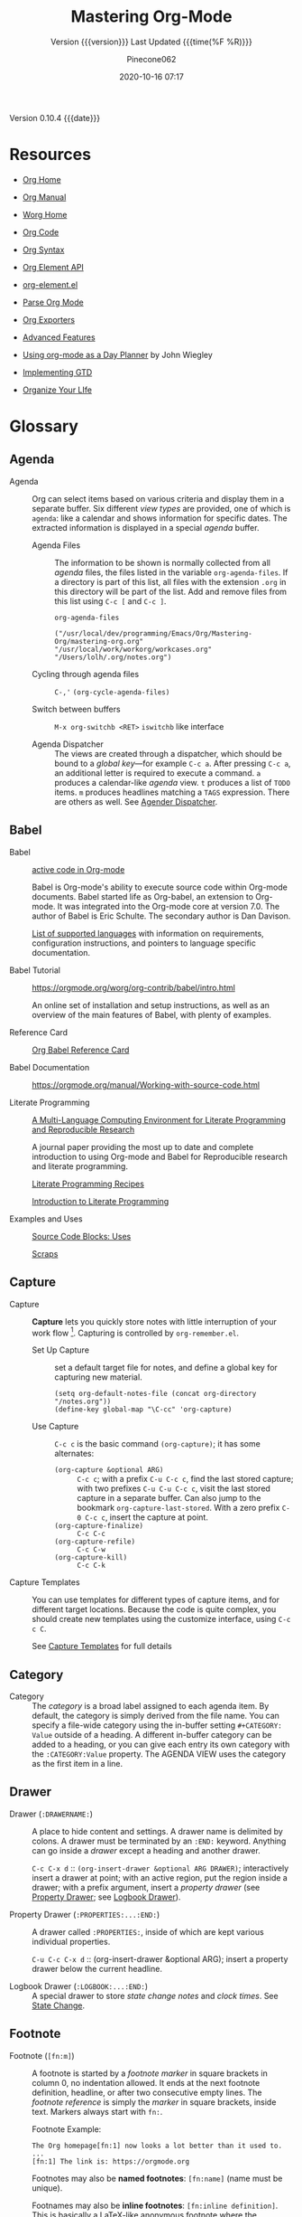 # -*- mode:org; fill-column:99; -*-

#+title:Mastering Org-Mode
#+subtitle:Version {{{version}}} Last Updated {{{time(%F %R)}}}
#+author:Pinecone062
#+email:pinecone062@gmail.com
#+date:2020-10-16 07:17
#+macro:version Version 0.10.4
#+macro:upload-date (eval (current-time-string))
#+bucket:pinecone-forest.com

{{{version}}} {{{date}}}

* Resources
  :PROPERTIES:
  :unnumbered: t
  :END:
- [[https://orgmode.org][Org Home]]

- [[https://orgmode.org/org.html][Org Manual]]

- [[https://orgmode.org/worg/][Worg Home]]

- [[https://code.orgmode.org/bzg/org-mode][Org Code]]

- [[https://orgmode.org/worg/dev/org-syntax.html][Org Syntax]]

- [[https://orgmode.org/worg/dev/org-element-api.html][Org Element API]]

- [[https://orgmode.org/worg/exporters/org-element-docstrings.html][org-element.el]]

- [[http://ergoemacs.org/emacs/elisp_parse_org_mode.html][Parse Org Mode]]

- [[https://orgmode.org/worg/exporters/][Org Exporters]]

- [[https://bzg.fr/en/some-emacs-org-mode-features-you-may-not-know.html/][Advanced Features]]

- [[http://newartisans.com/2007/08/using-org-mode-as-a-day-planner/][Using org-mode as a Day Planner]] by John Wiegley

- [[http://members.optusnet.com.au/~charles57/GTD/gtd_workflow.html][Implementing GTD]]

- [[http://doc.norang.ca/org-mode.html][Organize Your LIfe]]

* Glossary
** Agenda

  - Agenda :: Org can select items based on various criteria and display them in a separate
              buffer. Six different [[*View][view types]] are provided, one of which is ~agenda~: like a
              calendar and shows information for specific dates.  The extracted information is
              displayed in a special /agenda/ buffer.

    + Agenda Files :: The information to be shown is normally collected from all /agenda/
                      files, the files listed in the variable ~org-agenda-files~.  If a
                      directory is part of this list, all files with the extension ~.org~
                      in this directory will be part of the list.  Add and remove files
                      from this list using ~C-c [~ and ~C-c ]~.


      #+NAME:reveal-org-agenda-files
      #+BEGIN_SRC elisp :results pp
      org-agenda-files
      #+END_SRC

      #+RESULTS: reveal-org-agenda-files
      : ("/usr/local/dev/programming/Emacs/Org/Mastering-Org/mastering-org.org" "/usr/local/work/workorg/workcases.org" "/Users/lolh/.org/notes.org")

    + Cycling through agenda files :: ~C-,'~ ~(org-cycle-agenda-files)~

    + Switch between buffers :: ~M-x org-switchb <RET>~ ~iswitchb~ like interface

    + Agenda Dispatcher :: The views are created through a dispatcher, which should be bound to a
         [[*Global Keys][global key]]---for example ~C-c a~.  After pressing ~C-c a~, an additional letter is required
         to execute a command.  ~a~ produces a calendar-like /agenda/ view.  ~t~ produces a list of
         ~TODO~ items.  ~m~ produces headlines matching a ~TAGS~ expression.  There are others as
         well.  See [[https://orgmode.org/manual/Agenda-dispatcher.html#Agenda-dispatcher][Agender Dispatcher]].

** Babel
   - Babel :: [[https://orgmode.org/worg/org-contrib/babel/][active code in Org-mode]]

              Babel is Org-mode's ability to execute source code within Org-mode documents.  Babel
              started life as Org-babel, an extension to Org-mode.  It was integrated into the
              Org-mode core at version 7.0. The author of Babel is Eric Schulte. The secondary
              author is Dan Davison.

              [[https://orgmode.org/worg/org-contrib/babel/languages.html][List of supported languages]] with information on requirements, configuration
              instructions, and pointers to language specific documentation.

   - Babel Tutorial :: https://orgmode.org/worg/org-contrib/babel/intro.html

                       An online set of installation and setup instructions, as well as an overview
                       of the main features of Babel, with plenty of examples.

   - Reference Card :: [[https://org-babel.readthedocs.io/en/latest/][Org Babel Reference Card]]

   - Babel Documentation :: https://orgmode.org/manual/Working-with-source-code.html

   - Literate Programming ::

        [[https://www.jstatsoft.org/article/view/v046i03][A Multi-Language Computing Environment for Literate Programming and Reproducible Research]]

        A journal paper providing the most up to date and complete introduction to using Org-mode
        and Babel for Reproducible research and literate programming.

        [[https://caiorss.github.io/Emacs-Elisp-Programming/Org-mode-recipes.html][Literate Programming Recipes]]

        [[http://www.howardism.org/Technical/Emacs/literate-programming-tutorial.html][Introduction to Literate Programming]]

   - Examples and Uses :: [[https://orgmode.org/worg/org-contrib/babel/uses.html][Source Code Blocks: Uses]]

        [[http://eschulte.github.io/org-scraps/][Scraps]]

** Capture

  - Capture :: *Capture* lets you quickly store notes with little interruption of your work
               flow [fn:remember].  Capturing is controlled by ~org-remember.el~.

    + Set Up Capture :: set a default target file for notes, and define a global key for
      capturing new material.
      : (setq org-default-notes-file (concat org-directory "/notes.org"))
      : (define-key global-map "\C-cc" 'org-capture)

    + Use Capture<<capture>> :: ~C-c c~ is the basic command ~(org-capture)~; it has some alternates:

      + ~(org-capture &optional ARG)~ :: ~C-c c~; with a prefix ~C-u C-c c~, find the last stored
           capture; with two prefixes ~C-u C-u C-c c~, visit the last stored capture in a separate
           buffer.  Can also jump to the bookmark ~org-capture-last-stored~.  With a zero prefix
           ~C-0 C-c c~, insert the capture at point.
      + ~(org-capture-finalize)~ :: ~C-c C-c~
      + ~(org-capture-refile)~ :: ~C-c C-w~
      + ~(org-capture-kill)~ :: ~C-c C-k~

[fn:remember] Org’s method for capturing new items is heavily inspired by John Wiegley excellent
~remember.el~ package.]


  - Capture Templates :: You can use templates for different types of capture items, and for
       different target locations.  Because the code is quite complex, you should create new
       templates using the customize interface, using ~C-c c C~.

    See [[https://orgmode.org/manual/Capture-templates.html#Capture-templates][Capture Templates]] for full details

** Category

  - Category :: The /category/ is a broad label assigned to each agenda item.  By default, the
                category is simply derived from the file name.  You can specify a file-wide
                category using the in-buffer setting ~#+CATEGORY: Value~ outside of a heading.  A
                different in-buffer category can be added to a heading, or you can give each entry
                its own category with the ~:CATEGORY:Value~ property.  The AGENDA VIEW uses the
                category as the first item in a line.

** Drawer

  - Drawer (~:DRAWERNAME:~) :: A place to hide content and settings.  A drawer name is delimited by
       colons.  A drawer must be terminated by an ~:END:~ keyword.  Anything can go inside a
       /drawer/ except a heading and another drawer.

       ~C-c C-x d~ :: ~(org-insert-drawer &optional ARG DRAWER)~; interactively insert a drawer at
       point; with an active region, put the region inside a drawer; with a prefix argument, insert
       a /property drawer/ (see [[property-drawer][Property Drawer]]; see [[logbook-drawer][Logbook Drawer]]).

  - Property Drawer (~:PROPERTIES:...:END:~)<<property-drawer>> :: A drawer called ~:PROPERTIES:~,
       inside of which are kept various individual properties.

       ~C-u C-c C-x d~ :: (org-insert-drawer &optional ARG); insert a property drawer below the
       current headline.

  - Logbook Drawer (~:LOGBOOK:...:END:~)<<logbook-drawer>> :: A special drawer to store /state change notes/ and /clock
       times/.  See [[state-change][State Change]].

** Footnote

  - Footnote (~[fn:m]~) :: A footnote is started by a /footnote marker/ in square brackets in
       column 0, no indentation allowed. It ends at the next footnote definition, headline, or
       after two consecutive empty lines.  The /footnote reference/ is simply the /marker/ in
       square brackets, inside text.  Markers always start with ~fn:~.

       Footnote Example:
       : The Org homepage[fn:1] now looks a lot better than it used to.
       : ...
       : [fn:1] The link is: https://orgmode.org

       Footnotes may also be *named footnotes*: ~[fn:name]~ (name must be unique).

       Footnames may also be *inline footnotes*: ~[fn:inline definition]~.  This is basically a
       LaTeX-like anonymous footnote where the definition is given directly at the reference point.

       Finally, a hybrid footnote with both a label and an in-line definition, allowing further
       references to the same footnote.
       : [fn:name:a definition]
** Hyperlink

  - Hyperlink :: A link to another place in a file, another file, Usenet article, email, etc.
                 Links are categorized as /internal/ or /external/.  [[info:org#Handling%20links][Handling Links]]

    + Link Format :: =[[link][Description] ]= where [Description] is optional

    + ~C-c l~ :: ~(org-store-link)~ store a link to the current location (because this is a /global
                 command/, you must create a key binding yourself.

      - Org buffers :: cursor on ~<<target>>~; cursor on headline; ~:CUSTOM_ID:~ property;

      - Email News :: link will point to current thing

      - Web browsers :: EWW, W3, W3M link will point to current URL, with page title as description

      - Files :: link will point to the file, with a search string pointing to the contents of the
                 current line; can create custom functions to select the search string.

    + ~C-c C-l~ :: create or edit a link; all links stored during the current session are part of
                   the history; can access them with ~<UP>~ and ~<DOWN>~ (or ~M-p/n~).

    + ~C-u C-c C-l~ :: a link to a file will be inserted; may use file name completion to select
                       the name of the file.  (Force an absolute path with 2 ~C-u~ prefixes).

    + ~C-c C-o~ or ~<RET>~ :: follow a link; execute a command in a shell link; run an internal
      search; create a TAGS view; compiles an agenda for date; visit an external file; run an
      external program (based on file extension); to visit without running, call with a ~C-u~
      prefix;

    + ~C-c C-x C-v~ :: ~(org-toggle-inline-image)~

    + ~C-c &~ :: return to calling position (using Org's mark ring)

    + ~C-c %~ :: Push current position onto the mark ring to make for an easy return.

    + ~C-c C-x C-n/p~ :: next/previous link

    + Internal Link :: a link that does not look like a URL is considered an /internal link/

      * custom-id link :: ~[[#my-custom-id] ]~, which links to the entry with the
                          ~:CUSTOM_ID:my-custom-id~ property, which must be unique in the file.

      * text link :: ~[[My Target][description] ]~ performs a text search in the current file.  The
                     preferred match is to a /dedicated target/, which is the text in double angle
                     brackets: ~<<My Target>>~.  If there is no dedicated target, then there will
                     be a search for an exact name: ~#+NAME: My Target~, placed just before the
                     element it refers to.  Note that you must use the ~#+CAPTION:~ keyword.
                     Finally, there will be a search for a headline that is exactly the link text,
                     plus optionally ~TODO~ and tags.

                     Use in-buffer completion to insert a link targeting a headline: ~* abc M-<TAB>~

    + External Link :: Link to a file, website, Usenet, or email message, plus more.  An external
                       link is a URL-like locator, starting with a short identifying string and a
                       colon.  See 4.3 External Links for a list of examples.

      - If the description is a file name or URL that points to an image, HTML export will inline
        the image as a clickable link; if there is no description, that image will be inlined
        into the exported HTML file.

** Key

  - ~#+KEY:~ :: *In-buffer setting* ==> See [[https://orgmode.org/org.html#In_002dbuffer-settings][In-Buffer Settings]]

    /In-buffer settings/ start with ‘#+’, followed by a keyword, a colon, and then a word for each
                setting.  There are dozens upon dozens of these.  To see an alphabetical list of
                (most) of them, look in the index under ~#~.  Unfortunately, not all are in the
                index.

    ==> [[https://orgmode.org/org.html#Main-Index][#-Index]]

    You will see numerous /in-buffer settings/ scattered throughout the manual and tutorials, but
                they are not introduced prior, so they can be somewhat cryptic at first.

    In addition to /in-buffer settings/, there is another similar construct called *OPTIONS*
                (~#+OPTIONS:~) which is used to set in-buffer settings as well (primarily for
                export settings).  /Options/ uses a large set of short, abbreviated key-value pairs
                ([[https://orgmode.org/manual/Export-settings.html#Export-settings][Options]]).  Unfortunately, the manual uses the term 'options' for in-buffer
                settings as well as ~OPTIONS~.

** Keyword

  - Keyword :: A ~TODO~ state, e.g. one of: ~TODO~ ~DONE~.  These are the default states.  You can
               customize the states using ~TODO~ kewords, e.g., ~TODO~ -> ~FEEDBACK~ -> ~VERIFY~ ->
               ~DONE~ | ~VERIFIED~.

               Org offers many facets to this functionality, all of which is configurable.  See
               [[https://orgmode.org/manual/Workflow-states.html#Workflow-states][TODO Keywords]] and [[https://orgmode.org/manual/TODO-extensions.html#TODO-extensions][Extended TODO Keywords]].

** Outline

  - Outline :: Org is implemented on top of Outline mode.  Outlines allow a document to be
               organized in a hierarchical structure.  An overview of this structure is achieved by
               *folding* (/hiding/) large parts of the document to show only the general document
               structure and the parts currently being worked on.

    + ~<TAB>~ :: ~(org-cycle &optional ARG)~

         This function has many different semantic meanings depending upon its context and how many
         arguments precede it.

         When point is at the beginning of a headline, rotate the subtree through 3 different
                 states (called /local cycling/): FOLDED -> CHILDREN -> SUBTREE

         When called with a single prefix ~C-u~, rotate the buffer through 3 states (/global
         cycling/): OVERVIEW -> CONTENTS -> SHOW ALL

         When called with two prefix arguments (~C-u C-u~) switch to the startup visibility.

         When called with three prefix arguments (~C-u C-u C-u~) show the entire buffer, including
                 drawers.

    + ~<S-TAB>~ :: ~(org-shifttab & optional ARG)~

         Global visibility cycling (unless within a table; then ~(org-table-previous-field)~;

** Property

  - PROPERTY (~:PROPERTY:value~) ::

       A *property* is a key-value pair associated with an entry.

       Depending on how one is set up, it can be associated with (see
       ~org-use-property-inheritance~):
    - a single entry or
    - with a tree, or
    - with every entry in a file.

    When they are associated with a single entry or with a tree they need to be inserted into a
       special drawer with the name =PROPERTIES=.

    If you want to set properties that can be inherited by any entry in a file, use a line like:
    : #+PROPERTY: var foo=1

    - Define /allowed values/ for a property by setting a property =something_ALL:value1 value2=
      for it or set the variable ~org-global-propertiers~.  It is inherited.  The values are
      space-delimited list entries:
      : #+PROPERTY:something_ALL value1 value2

    - To add to the value of an existing property, append =+= to the property name:
      : #+PROPERTY: var+ bar=2
      It is also possible to add to the values of inherited properties:
      : :Genres+: additional value


  - Property Syntax ::

       Like a tag, a property is delimited on both ends by colons, so this is a property:
       =:A_PROPERTY:Some value=.  The key portion is case-insensitive.  A property can have only
       one entry per property drawer.

       #+BEGIN_EXAMPLE
       *** A Heading
           :PROPERTIES:
           :Title:    value
           :Composer: value
           :Artist:   value
           :END:
       #+END_EXAMPLE


  - Property Commands ::

       - =C-c C-x p= ~(org-set-property)~: Set a property with prompts for name and value.  A
         property drawer is created if necessary.

       - =C-u M-x org-insert-drawer=: Insert a property drawer into the current entry.

  - ~org-use-property-inheritance~ :: Default value is =nil=.

       When =nil=, only the properties directly given in the current entry count.

       Non-=nil= means properties apply also for sublevels.

       When =t=, every property is inherited.

       The value may also be a list of properties that should have inheritance, or a regular
       expression matching properties that should be inherited.

       However, note that some special properties use inheritance under special circumstances (not
       in searches).  Examples are
       - CATEGORY,
       - ARCHIVE,
       - COLUMNS, and the properties ending in "_ALL" when they are used as descriptor for valid
         values of a property.
** Publishing
Publishing Management System

- automatic HTML conversion of projects composed of interlinked Org files
- automatically upload your exported HTML pages and related attachments, such as images and source
  code files, to a web server.
- convert files into PDF,
- combine HTML and PDF conversion so that files are available in both formats on the server.


/Publishing/ means that a file is copied to the destination directory and possibly transformed in
the process.  The default transformation is to export Org files as HTML files through the function
~org-publish-org-to-html~, which calls the HTML exporter.

But you can also publish your content as PDF files using /org-publish-org-to-pdf/, or as ASCII,
Texinfo, etc., using the corresponding functions.

*** Configuration
- /org-publish-project-alist/ ::

     Publishing is configured almost entirely through setting the value of one variable, called
     /org-publish-project-alist/.

     Each element of the list configures one project.  Projects are configured by specifying
     property values.  An element may be in one of the two following forms:

  1. =("project-name" :property value :property value ...)= a well-formed property list with
     alternating keys and values,

  2. =("project-name" :components ("project-name" "project-name" ...))= the individual members of
     the =:components= property are taken to be sub-projects, which group together files requiring
     different publishing options.


  - Project ::

               A *project* defines the set of files that are to be published, as well as the
               publishing configuration to use when publishing those files.

  - Meta-project ::

                    All the components are also published, in the sequence given.

*** Properties
  - Properties (mandatory) ::

    - =:base-directory= ::
         Directory containing publishing source files.

         By default, all files with extension =.org= in the base directory are considered part of
         the project.  This can be modified.

    - =:publishing-directory= ::
         Directory where output files are published.

         You can directly publish to a *webserver* using a file name syntax appropriate for the
         Emacs ~tramp~ package.  Or you can publish to a local directory and use *external tools*
         to upload your website.

    - =:preparation-function= ::
         Function or list of functions to be called before starting the publishing process (for
         example, to run ~make~ for updating files to be published.)  Each preparation function is
         called with a single argument, the /project property list/.

    - =:completion-function= ::
         Function or list of functions called after finishing the publishing process (or example,
         to change permissions of the resulting files).  Each completion function is called with a
         single argument, the /project property list/.

  - Properties (optional) ::

    - =:base-extension= :: extension of source files as a regular expession.  Set this to the
         symbol =any= if you want to get all files in =:base-directory=, even without extension.

    - =:exclude= :: Regular expression to match file names that should not be published.

    - =:include= :: List of files to be included regardless of =:base-extension= and =:exclude=.

    - =:recursive= :: Non-=nil= means, check base-directory recursively for files to publish.

*** Publishing Commands and Options
- Publishing ::

  - ~org-publish-org-to-html~ ::

  - ~org-publish-org-to-pdf~ ::

  - ~org-publish-org-to-org~ ::

       This produces ~file.org~ and puts it in the publishing directory.

       Set =:htmlized-source= to =t= to get an htmlized version of this file ~file.org.html~.

  - ~org-publish-attachment~ ::  Other files like images only need to be copied to the publishing
       destination via this function.

  - =:publishing-function= ::

       For non-Org files, you always need to specify the =:publishing-function=: Function executing
       the publication of a file.  This may also be a list of functions, which are all called in
       turn.  The function should take the specified file, make the necessary transformation, if
       any, and place the result into the destination folder.

       The function must accept three arguments:

    1. a property list containing at least a =:publishing-directory= property

    2. the name of the file to be published

    3. the path to the publishing directory of the output file

  - =:htmlized-source= ::

       Non-nil means, publish htmlized source.


- Export Options ::

                    The *property list* can be used to set many export options for the HTML and
                    LaTeX exporters.  In most cases, these properties correspond to /user
                    variables/ in Org.  When a property is given a value in
                    ~org-publish-project-alist~, its setting overrides the value of the
                    corresponding user variable, if any, during publishing.  Options set within a
                    file override everything.

                    [[https://orgmode.org/manual/Publishing-options.html#Publishing-options][Export Options]]

- Publishing Links ::

     To create a link from one Org file to another, use:
     : ‘[[file:foo.org][The foo]]’
     : ‘[[file:foo.org]]’
     When published, this link becomes a link to ‘foo.html’.  If you also publish the Org source
     file and want to link to it, use an ‘http’ link instead of a ‘file:’ link.  You may also link
     to related files, such as images.

     links between published documents can contain some search option:
     : '[[file:foo.org::*heading]]'
     : '[[file:foo.org::#custom-id]]'
     : '[[file:foo.org::target]]'

- Site Map ::

              The following properties may be used to control publishing of a map of files for a
              given project.

              [[https://orgmode.org/manual/Site-map.html#Site-map][Site Map]]

- Index ::

           Org mode can generate an index across the files of a publishing project.

  - =:makeindex= ::

                    When non-nil, generate an index in the file ~theindex.org~ and publish
                    it as ~theindex.html~.  The file only contains a statement
                    : #+INCLUDE: "theindex.inc"’.
                    You can then build around this include statement by adding a title,
                    style information, etc.

  - =INDEX= Keyword ::

       Index entries are specified with =INDEX= keyword.  An entry that contains an exclamation
       mark creates a sub item.

       #+BEGIN_EXAMPLE
       *** Curriculum Vitae
       #+INDEX: CV
       #+INDEX: Application!CV
       #+END_EXAMPLE
** Refile

  - REFILE :: Refile or copy /captured/ data (see [[capture][Capture]])

    + ~(org-refile)~ :: ~C-c C-w~ Refile the entry or region at point. This command
                        offers possible locations for refiling the entry and lets you
                        select one with completion.  By default, all level 1 headlines in
                        the current buffer are considered to be targets, but you can have
                        more complex definitions across a number of files using variable
                        ~org-refile-targets~.  This command utilizes many different
                        prefix patterns to alter the semantics.  See [[https://orgmode.org/manual/Refile-and-copy.html#Refile-and-copy][Refile and Copy]].

    + ~(org-copy)~ :: Copying works like refiling, except that the original note is not
                      deleted.

** Symbols
#+cindex:symbols
#+findex:@command{org-entity-help}
- ~org-entities-help~ :: displays many \LaTeX\ symbols that can be added and their associated
     commands.

** Tags

   Implement labels and contexts for cross-correlating information by assigning *tags* to
   headlines.  Every headline can contain a list of *:tags:*.

   - Tags :: normal words containing /letters/, /numbers/, /underscores (_)/, and /ampersands (@)/
             delimited by colons =:tag:=.  They can be stacked (called a /list of tags/):
             =:tag1:tag2:=

      ==> See [[https://orgmode.org/org.html#Tags][Tags]]

     + =C-c C-q= :: ~org-set-tags-command~

     + ~C-c C-c~ :: call ~org-set-tags-command~ when on a headline; activate changes to in-buffer
                    settings


   - Inheritance :: All subheadings inherit tags from parent headings

   - =#+FILETAGS:= :: Assign tags to all headings in a file

   - =#+TAGS:= :: Name default tags to choose from for a file

   - =#+STARTUP: noptag= :: disable persistent tags alist

*** Tag Variables

   - ~org-tag-alist~ :: globally defined preferred set of tags

     + /fast tag selection/ mechanism; set globally:
       : (setq org-tag-alist '(("@work" . ?w) ("@home" . ?h) ("laptop" . ?l)))
       mutually exclusive groups:
       : (setq org-tag-alist ''((:startgroup . nil) ("@work" . ?w) ("@home" . ?h) (:endgroup . nil) ("laptop" . ?l)))
       set file locally (*must =C-c C-c= toactivate*):
       : #+TAGS: @work(w) @home(h) @tennisclub(t) labtop(l) pc(p)
       mutually exclusive groups:
       : #+TAGS: { @work(w) @home(h) @tennisclub(t) } laptop(l) pc(p)

       =C-c C-c= works to display a splash window; see [[info:org#Setting%20Tags][manual]] for fine tuning splash window.

       A special interface lists:
       - inherited tags
       - tags in current headline
       - list of all valid tags

       Special keys:
       - =<TAB>= : enter any tag
       - =<SPC>= : clear all tags
       - =<RET>= : accept modified set
       - =C-g=   : abort
       - =q=     : abort (if not assigned)
       - =!=     : turn off mutually-exclusve groups
       - =C-c=   : toggle auto-exit

   - ~org-tag-persistent-alist~ :: globally defined in addition to =#+TAGS=

   - ~org-tag-faces~ :: variable in which to specify special faces for specific tags

   - ~org-use-tag-inheritance~ ::

   - ~org-tags-exclude-from-inheritance~ ::

   - ~org-tags-match-list-sublevels~ ::

   - ~org-agenda-use-tag-inheritance~ ::

   - ~org-tags-column~ ::

   - ~org-fast-tag-selection-single-key~ ::

   - ~org-complete-tags-always-offer-all-agenda-tags~ ::

*** Tag Hierarchy

    Tags can be defined in *hierarchies*.  Defining multiple /group tags/ and nesting them creates
    a *hierarchy*.  Can create a /taxonomy/ of terms to classify nodes.  When searching for a group
    tag, the search returns all members of the group and subgroups.

    : #+TAGS: [ GTD : Control Persp ]
    : #+TAGS: [ Control : Context Task ]
    : #+TAGS: [ Persp : Vision Goal AOF Project ]

    - GTD
      + Persp
        - Vision
        - Goal
        - AOF
        - Project
      + Control
        - Context
        - Task


    #+BEGIN_EXAMPLE
         (setq org-tag-alist '((:startgrouptag)
                           ("GTD")
                           (:grouptags)
                           ("Control")
                           ("Persp")
                           (:endgrouptag)
                           (:startgrouptag)
                           ("Control")
                           (:grouptags)
                           ("Context")
                           ("Task")
                           (:endgrouptag)))
    #+END_EXAMPLE

** ~TODO~

  - ~TODO~ STATE CHANGE<<state-change>> :: keep track of when a state change occurred and maybe
       take a note about this change.  You can either record just a timestamp, or a time-stamped
       note for a change.  These records will be inserted after the headline as an itemized list,
       newest first.

       To keep the notes hidden and out of the way, place them into a special drawer called
       ~:LOGBOOK:~.  [[logbook-drawer][Logbook Drawer]]   Globally customize the variable ~org-log-into-drawer~ to get
       this behavior.  You can also set a property called ~:LOG-INTO-DRAWER:DrawerName~.

       ~C-c C-z~ :: ~(org-add-note)~  add a note to the current entry

       To time-stamp when a ~TODO~ is changed to ~DONE~, set the variable ~org-log-done~ to the
       value of ~time~, or use the in-buffer setting of ~#+STARTUP: logdone~.  A line ~CLOSED:
       [timestamp]~ will be inserted.

       To also record a note when cycling a ~TODO~ to ~DONE~, set the variable ~org-log-done~ to
       the value ~note~ instead, or add an in-buffer setting of ~#+STARTUP: lognotedone~.

       To customize special logging for other state changes, see [[https://orgmode.org/manual/Tracking-TODO-state-changes.html#Tracking-TODO-state-changes][Tracking TODO State Changes]]

  - TAG (~:tag:~) :: Words delimited by colons (~:~) added to the end of a headline to give extra
                     context.
    ==> See [[https://orgmode.org/org.html#Tags][Tags]].  They can be stacked (called a /list of tags/): ~:tag1:tag2:~

    Tags are normal words containing /letters/, /numbers/, /underscores (_)/, and /ampersands (@)/.

    + ~C-c C-c~ :: activate changes to in-buffer settings

  - Clocking Time :: Clock the time you spend on a specific task in a project.  When you start
                     working on an item, start the clock.  When you stop, or when you mark ~DONE~,
                     stop the clock.  The corresponding time interval is recorded.  Org will also
                     comput the total time spent on each subtree of a project.  [[info:org#Clocking%20commands][Clocking Commands]]

                     Consider creating global key bindings for ~(org-clock-out)~ and
                     ~(org-clock-in-last)~ 

    + ~C-c C-x C-i~ :: ~(org-clock-in)~ --- inserts the ~CLOCK~ keyword together with a timestamp.

      * ~C-u C-c C-x C-i~ :: select from a list of recently clocked tasks.

      * ~C-u C-u C-c C-x C-i~ :: clock into the task at point and mark it as the /default task/; the
           /default task/ will then be available with ~d~ when selecting a clocking task.

      * ~C-u C-u C-u C-c C-x C-i~ :: force continuous clocking by starting the clock when the last
           clock is stopped.

    + ~C-c C-x C-o~ :: ~(org-clock-out)~ --- stop the clock; inserts another timestamp at the same
                       location where the clock was started.  Computes the resulting time and
                       inserts it.  Have the option of inserting an additional note using the
                       variable: ~org-log-note-clock-out~, or ~#+STARTUP: lognoteclock-out~.

    + ~C-c C-x C-x~ :: ~(org-clock-in-last)~ --- reclock the last clocked task.

      * ~C-u C-c C-x C-x~ :: select the task from the clock history

      * ~C-u C-u C-c C-x C-x~ :: force continuous clocking by starting the clock when the last clock
           is stopped.

    + ~C-c C-x C-e~ :: ~(org-clock-modify-effort-estimate)~

    + ~C-c C-c~ or ~C-c C-y~ :: ~(org-evaluate-time-range)~

    + ~C-S-<up/down>~ :: ~(org-clock-timestamps-up/down)~ --- both timestamps; clock duration
         remains the same

    + ~S-M-<up/down>~ :: ~(org-timestamp-up/down)~ --- timestamp at point, and next or previous

    + ~C-c C-t~ :: ~(org-todo)~ --- changes ~TODO~ to ~DONE~ and stops clock

    + ~C-c C-x C-q~ :: ~(org-clock-cancel)~

    + ~C-c C-x C-j~ :: ~(org-clock-goto)~ --- jumpt to headline of currently clocked-in task

      * ~C-u C-c C-x C-j~ :: select the target task from a list of recently clocked tasks

    + ~C-c C-x C-d~ :: ~(org-clock-display)~ --- display time summaries for each subtree in the
                       current buffer.

    + ~l~ :: in the agenda, ~l~ key shows which tasks have been worked on or closed in a day

** View
 - An organized view of specific types of items through a collection process across all org files.
   1. agenda view --- dated items
   2. todo view --- action items
      + ~C-c a t~ ~(org-todo-list)~ global todo list
      + ~C-c a T~ specific todo keyword
   3. match view --- headlines based upon tags, properties, todo states
      + ~C-c a m~ ~(org-tags-view)~
      + ~C-c a M~ specific tags
   4. search view --- entries with specified keywords
      + ~C-c a s~ ~(org-search-view)~
   5. stuck projects view --- projects that cannot ``move''
   6. custom view --- special searches and combinations of views
      + ~C-c a #~ ~(org-agenda-list-stuck-projects)~

* Org Setup
Org has more than 500 variables for customization.  Org also has per-file settings for some
variables

** Global Keys

The three Org commands:

- ‘org-agenda’: [[*Agenda][Agenda]]
- ‘org-store-link’: [[*Hyperlink][Hyperlink]] (store a link to the current location.)
- ‘org-capture’: [[*Capture][Capture]]


{{{noindent}}} ought to be accessible anywhere in Emacs, not just in Org buffers.
To that effect, you need to bind them to globally available keys, like the ones reserved for users,
[[info:elisp#Key%20Binding%20Conventions][Key Binding Conventions]],

{{{noindent}}} i.e., sequences beginning with =C-c= and then a letter (upper or lower case).  Here
are suggested bindings:

- =C-c a= :: ~org-agenda~   ~(global-set-key (kbd "C-c a") 'org-agenda)~

- =C-c c= :: ~org-capture~  ~(global-set-key (kbd "C-c c") 'org-capture)~

- =C-c l= :: ~org-store-link~ ~(global-set-key (kbd "C-c l") 'org-store-link)~

** Global Defaults

- =org-agenda-inhibit-startup= ::

     Inhibit startup when preparing agenda buffers.  Current value is =nil=.

     When this variable is =t=, the initialization of the Org agenda buffers is inhibited (variable
     =org-startup-folded= is ignored): e.g. the visibility state is not set, the tables are not
     re-aligned, etc.

- =org-display-custom-times= ::

     Non-=nil= means overlay custom formats over all time stamps.  Current value is =nil=.
     Per-file setting:
     : #+STARTUP: customtime

     The formats are defined through the variable =org-time-stamp-custom-formats=.

- =org-footnote-auto-adjust= ::

     Non-nil means automatically adjust footnotes after insert/delete.  Default value is =nil=.
     Current value is =t=.

     When this is t, after each insertion or deletion of a footnote, simple =fn:N= footnotes will
     be renumbered, and all footnotes will be sorted.  If you want to have just sorting or just
     renumbering, set this variable to =sort= or =renumber=.  Per-file settings:
     : #+STARTUP: fnadjust | nofnadjust

- =org-footnote-auto-label= ::

     Non-=nil= means define automatically new labels for footnotes.  Current valus is =t=.
     Possible values are:
     - =nil= : Prompt the user for each label.
     - =t=: Create unique labels of the form =[fn:1]=, =[fn:2]=, etc.
     - =confirm= : Like t, but let the user edit the created value.
     - =random= : Automatically generate a unique, random label.

- =org-footnote-define-inline= ::

     Non-=nil= means define footnotes inline, at reference location.  Current value is =nil=.  When
     =nil=, footnotes will be defined in a special section near the end of the document.  When =t=,
     the =[fn:label:definition]= notation will be used to define the footnote at the reference
     position.

- =org-hide-block-startup= ::

     Non-=nil= means entering Org mode will fold all blocks.  Current value is =nil=.  Per-file
     settings:
     : #+STARTUP: hideblocks | showblocks

- =org-hide-leading-stars= ::

     Non-=nil= means hide the first N-1 stars in a headline.  Default value is =nil=.  Per-file
     settings:
     : #+STARTUP: hidestars | showstars

- =org-log-done= ::

                    Information to record when a task moves to the DONE state.

                    Possible values are:
                    - nil :: Don’t add anything, just change the keyword
                    - time :: Add a time stamp to the task
                    - note :: Prompt for a note and add it with template ‘org-log-note-headings’

- =org-log-note-clock-out= ::

     Non-=nil= means record a note when clocking out of an item.  Current value is =nil=.  Per-file
     settings:
     : #+STARTUP: lognoteclock-out | nolognoteclock-out

- =org-log-repeat= ::

     Non-=nil= means record moving through the DONE state when triggering repeat.  Current value is
     =time=.  Possible values are:
     - =nil= don't force a record
     - =time= record a time stamp
     - =note= prompt for a note and add it with template =org-log-note-headings=

     This variable forces taking a note.

     Per-file settings are:
     : #+STARTUP: nologrepeat | logrepeat | lognoterepeat

     You can have local logging settings for a subtree by setting the LOGGING property to one or
     more of these keywords.

- =org-odd-levels-only= ::

     Non-=nil= means skip even levels and only use odd levels for the outline.  Current value is
     =nil=.  Per-file settings:
     : #+STARTUP: odd | oddeven

- =org-pretty-entities= ::

     Non-=nil= means show entities as UTF8 characters.  Default value is =nil=.  Current value is
     =t=.  Per-file settings:
     : #+STARTUP: entitiespretty | entitiesplain

- =org-put-time-stamp-overlays= ::

- =org-tag-alist= ::

     Default tags available in Org files.  Current value is =nil=.  The value of this variable is
     an =alist=.  One of:
     : (TAG) a string
     : (TAG . SELECT) a character
     : (SPECIAL)
     where =SPECIAL= is one of
     : :startgroup | :startgrouptag | :grouptags | :endgroup | :endgrouptag | :newline
     These keywords are used to define a hierarchy of tags.

     Per-file setting:
     : #+TAGS: tag1 tag2

- =org-time-stamp-custom-formats= ::

     Custom formats for time stamps.  See =format-time-string= for the syntax.  These are overlaid
     over the default ISO format if the variable =org-display-custom-times= is set.

- =org-startup-align-all-tables= ::

     Non-nil means align all tables when visiting a file.  Current value is =nil=.  Per-file
     settings:
     : #+STARTUP: align | noalign

- =org-startup-folded= ::

     Non-=nil= means entering Org mode will switch to OVERVIEW.  Current value is =t=.  Per-file
     settings:
     : #+STARTUP: fold (overview) | nofold (showall) | content | showeverything

- =org-startup-indented= ::

     Non-=nil= means turn on =org-indent-mode= on startup.  Default value is =nil=.  Current value
     is =Globally= (i.e., =t=).  Per-file settings:
     : #+STARTUP: indent
     : #+STARTUP: noindent

- =org-startup-shrink-all-tables= ::

     Non-nil means shrink all table columns with a width cookie.  Current value is =nil=.  Per-file
     setting:
     : #+STARTUP: shrink

- =org-startup-with-inline-images= ::

     Non-nil means show inline images when loading a new Org file.  Current value is =nil=.
     Per-file settings:
     : #+STARTUP: inlineimages | noinlineimages

- =org-time-stamp-custom-formats= ::

     Custom formats for time stamps.  See the function =format-time-string= for the syntax.

     Current value is: ~("<%m/%d/%y %a>" . "<%m/%d/%y %a %H:%M>")~

     These are overlaid over the default ISO format if the variable =org-display-custom-times= is
     set.

- =org-time-stamp-rounding-minutes= ::

     Number of minutes to round time stamps to.  Default value was =(0 5).  Current value is =(6
     6)=.

     These are two values, the first applies when first creating a time stamp. The second applies
     when changing it with the commands ‘S-up’ and ‘S-down’.  When changing the time stamp, this
     means that it will change in steps of N minutes, as given by the second value.  When a setting
     is 0 or 1, insert the time unmodified.

- =org-time-stamp-overlay-formats= ::

     Not current defined.  [[info:org#In-buffer%20Settings][To turn on custom format overlays over timestamps]]

- =org-todo-keywords= ::

     List of TODO entry keyword sequences and their interpretation.  It is a list of sequences.
     Current value is: ~((sequence "TODO" "DONE"))~.  Refer to [[help:org-todo-keywords][Documentation]] for extensive details.
     Per-file settings:
     : #+TODO:
     : #+SEQ_TODO:

** In-Buffer Settings
In-buffer settings start with =#+=, followed by a keyword, a colon, and then a word for each
setting.  Org accepts multiple settings on the same line.  Org also accepts multiple lines for a
keyword.  [[info:org#In-buffer%20Settings][Summary]].

- =C-c C-c= :: Activate new settings added to an Org file

- =#+STARTUP: showall= :: an example of an in-buffer setting.

** Set Up Structure Templates and Org Tempo Snippets

#+CINDEX:snippets
#+CINDEX:Org Tempo
#+CINDEX:templates, structure
#+CINDEX:blocks
#+CINDEX:block templates
Use key bindings to quickly insert empty structural blocks or wrap existing text in blocks.

  #+CINDEX:@code{org-modules}
- ~org-modules~ Org Tempo ::

     ENABLE ORG TEMPO by adding it to ~org-modules~ or by loading it in the Emacs init file using:
     : (require 'org-tempo)

  #+CINDEX:@code{org-tempo-keywords-alist}
- ~org-tempo-keywords-alist~ ::

     Org Tempo expands snippets to structures defined in this and next alist variable.  ORG TEMPO MUST
     FIRST BE LOADED TO WORK.  SEE ABOVE.

     This is an alist of KEY characters and corresponding KEYWORDS, just like
     ‘org-structure-template-alist’.  The tempo snippet "<KEY" will be expanded using the KEYWORD
     value.  It's initial value is:

     #+begin_example
     (("L" . "latex")
      ("H" . "html")
      ("A" . "ascii")
      ("i" . "index"))
     #+end_example

#+CINDEX:@code{org-structure-template-alist}
- ~org-structure-template-alist~ ::

     An alist of keys and structure block types used by ~org-insert-structure-template~.
     VALUES CAN BE CUSTOMIZED (added to, modified, deleted).  It's initial value is:

     #+begin_example
     (("a" . "export ascii")
      ("c" . "center")
      ("C" . "comment")
      ("e" . "example")
      ("E" . "export")
      ("h" . "export html")
      ("l" . "export latex")
      ("q" . "quote")
      ("s" . "src")
      ("v" . "verse"))
     #+end_example

     #+CINDEX:@code{org-insert-structure-template}
- ~org-insert-structure-template~ (=C=c C-,=) ::

     Prompt (using keys, e.g., =a=, =c=, etc.), for a type of block structure, and insert the block
     at point.  If region is active, wrap it in the block.  =#+BEGIN_<TYPE> ... #+END_<TYPE>=

** Agenda and Capture Setup

   - ~org-directory~: ::
     Default location in which to look for Org files (originally =$HOME/org=).  Currently
        =$HOME/.org=.  It is used when:
     1. a capture template specifies a target file (no absolute path)
     2. the value of variable ~org-agenda-files~ is a single file

   - ~org-agenda-files~: ::
     The files to be used for agenda display.  It is originally empty.
     - If an entry is a directory, then all org-files in it will be part of the file list.
     - If the value of the variable is a single file name, this file can contain a list of agenda
       files, which can be given relative to ~org-directory~.  Tilde-expansion and ENVIRONMENT
       variable substitution is also made.
     - Entries may be added to and removed from this list with
       - ~M-x org-agenda-file-to-front~
       - ~M-x org-remove-file~

   - ~org-default-notes-file~: ::
        Default target for storing notes.  It is a fallback file for ~org-capture~, for templates
        that do not specify a target file.
     - Original value was: ~$HOME/.notes~
     - Current value is: =$HOME/.org/notes.org=

   - =C-c c= ~(org-capture)~: ::
                       Capture something using a template from ~org-capture-templates~ and file
                       it.  The captured text is inserted at its target location and an indirect
                       buffer is opened allowing you to edit it.  When done, =C-c C-c= lets you
                       continue with your work.
     - =C-u C-c c= GOTO file without capturing anything

   - ~org-capture-templates~: ::
        Templates for the creation of new entries.  It's default value is =nil=.  Most target
        specifications contain a file name.  If that file name is the empty string, it defaults to
        ~org-default-notes-file~.  When an absolute path is not specified for a target, it is taken
        as relative to ~org-directory~.
     - [[help:org-capture-templates][Documentation]]

** Initial Visibility

- By default, initial global state is OVERVIEW (show only top-level headlines)
  + ~C-u C-u <TAB>~ switch to startup visibility state as determined by ~org-startup-folder~
    variable and VISIBILITY properties.
  + ~org-cycle-global-at-bob~ set to =t=, can use ~<TAB>~ to cycle when point is on the first line

- When ~org-agenda-inihibit-startup~ is non-=nil=, Org does not honor the default visibility state
  when opening a file for the agenda (to speed things up).  It is by default set to =nil=.

- configure with ~org-startup-folded~, or on a per-file basis with =#+STARTUP:=, or per-item basis
  with =VISIBILITY= property.

  Possible values for the first two are:
  + overview|fold
  + content|
  + showall|nofold
  + showeverything

- org startup options on a per-file basis chosen by =#+STARTUP:= option.

- Visibility property for individual entries;

  =#+VISIBILITY: folded | children | content | all=

- ~C-u C-u <TAB>~ Switch to startup visibility state

- ~org-catch-invisible-edits~ can be used to help prevent unintended edits;

** Orb Babel Setup
*** Header Args
- =org-babel-default-header-args= ::

     <<obdha>>System-wide values of header arguments, which defaults to the following value, along with an
     example of how to modify it in the ~.emacs~ file:

     #+begin_src emacs-lisp
     ((:session . "none")
      (:results . "replace")
      (:exports . "code")
      (:cache   . "no")
      (:noweb   . "no")
      (:hlines  . "no")
      (:tangle  . "no"))

     (setq org-babel-default-header-args
         (cons '(:noweb . "yes")
             (assq-delete-all :noweb org-babel-default-header-args)))
     #+end_src

     Each language can have separate default header arguments by customizing the variable
     =org-babel-default-header-args:<LANG>=, where =<LANG>= is the name of the language.

- =PROPERTY= keyword ::

     For header arguments applicable to the buffer, use ‘PROPERTY’ keyword ([[*Property][Property]]) anywhere in
     the Org file.

     : #+PROPERTY: header-args:R  :session *R*
     : #+PROPERTY: header-args    :results silent

- =PROPERTIES= drawer ::

     Header arguments set through Org’s property drawers apply at the sub-tree level on down.  Org
     ignores =org-use-property-inheritance= setting.  They override properties set in
     =org-babel-default-header-args=.  Properties can also define language-specific header
     arguments.

     #+begin_src emacs-lisp
     * heading
       :PROPERTIES:
       :header-args:    :cache yes
       :END:

     * another heading
       :PROPERTIES:
       :header-args:clojure:    :session *clojure-1*
       :header-args:R:          :session *R*
       :END:
     #+end_src

- =HEADER= keyword ::

     Set header arguments for a specific source code block.  Takes precedence over Properties and
     defaults.
     : #+HEADER: :var data=2

*** Code Evaluation
- =org-confirm-babel-evaluate= ::

     Variable {{{samp(confirm before evaluation)}}}.  Require confirmation before interactively
     evaluating code blocks in Org buffers.  The default value of this variable is =t=, meaning
     confirmation is required for any code block evaluation.  Set to =nil= to turn off confirmation
     prompts before code evaluation.  Current value is =nil=.

     This variable can also be set to a function which takes two arguments:
     1. the language of the code block; and
     2. the body of the code block.
     Such a function should then return a non-=nil= value if the user should be prompted for
     execution or =nil= if no prompt is required.  Each source code language can be handled
     separately through this function argument.

- =org-babel-no-eval-on-ctrl-c-ctrl-c= ::

     Remove code block evaluation from the ‘C-c C-c’ key binding.  Default value is =nil=, meaning
     retain the key binding.

- =org-confirm-shell-link-function= ::

     Non-=nil= means ask for confirmation before executing shell links.
     : [[shell:<code>][Label]]
     Just change it to ‘y-or-n-p’ if you want to confirm with a single keystroke rather than having
     to type "yes".  It's current value is ~yes-or-no-p~.

- =org-confirm-elisp-link-function= ::

     Non-=nil= means ask for confirmation before executing Emacs Lisp links.
     : [[elisp:(<code>)][Label]]
     Just change it to ‘y-or-n-p’ if you want to confirm with a single keystroke rather than having
     to type "yes".

**** Python Evaluation
#+cindex:Python, command
- ~org-babel-python-command~ ::

     Name of the command for executing Python code.  You can customize this variable.

     ~org-babel-python-command~ is a variable defined in ~ob-python.el~.  Its value is =python3=.
     Its original value was =python=.

** Integrating Emacs Diary and Appointment Reminders
- ~org-agenda-include-diary~

- ~org-agenda-diary-file~

- ~org-agenda-to-appt~


Emacs contains the calendar and diary by Edward M. Reingold. They are quite complementary to Org.

- Calendar :: The  calendar displays a three-month calendar with  holidays from different countries
  and cultures.

- Diary  :: The  diary  allows you  to  keep  track of  anniversaries,  lunar phases,  sunrise/set,
  recurrent appointments (weekly, monthly) and more.


It can be very useful  to combine output from Org with the diary. In  order to include entries from
the Emacs diary into Org mode’s agenda, you only need to customize the following variable to =t=:

- ~org-agenda-include-diary~ t


If you configure ~org-agenda-diary-file~ to point to an  Org file, Org creates entries in that file.


#+cindex:appointment
Org can  interact with Emacs  appointments notification facility. To  add the appointments  of your
agenda files, use the command:

- ~org-agenda-to-appt~ :: This  command lets you filter  through the list of  your appointments and
  add only those belonging to a specific category or matching a regular expression.



All  diary entries  including holidays,  anniversaries,  etc., are  included in  the agenda  buffer
created by Org  mode.

- ‘<SPC>’, ‘<TAB>’, and ‘<RET>’ :: used from the agenda buffer to jump to the diary file in order
  to edit existing diary entries.
- =i= ::   ~org-agenda-diary-entry~: insert new  entries for the current  date works in  the agenda
  buffer
- ‘S’, ‘M’,  and ‘C’ ::  display Sunrise/Sunset times,  show lunar phases  and to convert  to other
  calendars, respectively.
- 'c' :: used to switch back and forth between calendar and agenda.


*** Diary Expression Entries
    #+cindex:diary, expression entries
    #+cindex:expression entries, diary
However, if you are using  the diary only for expression entries and holidays,  it is faster to not
use the  above setting, but instead  to copy or  even move the entries  into an Org file.  Org mode
evaluates diary-style expression entries, and does it faster.

Note that  the expression entries must  start at the left  margin, no whitespace is  allowed before
them.

#+begin_example
,* Holidays
  :PROPERTIES:
  :CATEGORY: Holiday
  :END:
%%(org-calendar-holiday)   ; special function for holiday names

,* Birthdays
  :PROPERTIES:
  :CATEGORY: Ann
  :END:
%%(org-anniversary 1956  5 14) Arthur Dent is %d years old
%%(org-anniversary 1869 10  2) Mahatma Gandhi would be %d years old
#+end_example

** Exporting Documents
   #+cindex:export
Org can convert and export documents to a variety of other formats while retaining as much
structure (see Document Structure) and markup (see Markup for Rich Contents) as possible.

*** Back-Ends
    #+cindex:back-ends
The libraries responsible for translating Org files to other formats are called /back-ends/.  Org
ships with support for the following back-ends:

- ascii (ASCII format) loaded by default
- beamer (LaTeX Beamer format)
- html (HTML format) loaded by default
- icalendar (iCalendar format) loaded by default
- latex (LaTeX format) loaded by default
- md (Markdown format)
- odt (OpenDocument Text format) loaded by default
- org (Org format)
- texinfo (Texinfo format)
- man (Man page format)

*** Additional Back-Ends
    #+cindex:@file{contrib} directory
Users can install libraries for additional formats from the Emacs packaging system.  More libraries
can be found in the ‘contrib/’ directory.

Additional back-ends can be loaded in either of two ways: 


  #+vindex:@code{org-export-backends}
- by configuring the ~org-export-backends~ variable (using ~customize-variable~), or
- by requiring libraries in the Emacs init file.


For example, to load the Markdown back-end, add this to your Emacs config:

: (require 'ox-md)

** Time

   #+cindex:time, update
   #+cindex:hook, @code{before-save-hook}
   #+cindex:@code{before-save-hook}
   #+cindex:time stamp
To update a time stamp automatically, add hook, ~before-save-hook~:

: (add-hook 'before-save-hook 'time-stamp)

*** Time Stamp Pattern

- ~time-stamp-pattern~ :: variable

     Convenience variable setting all ‘time-stamp’ location and format values.  If you must change them for
some application, do so only in the local variables section of the time-stamped file itself.

     This string has four parts, each of which is optional:

  - ~time-stamp-line-limit~ :: number followed by slash =8/=

  - ~time-stamp-start~ :: regexp identifying the pattern preceding the time stamp

  - ~time-stamp-format~ :: specifies the format of the time stamp inserted

  - ~time-stamp-end~ :: regexp identifying the pattern following the time stamp


- ~time-stamp-format~ :: variable

     Format of the string inserted by M-x time-stamp.  This is a string, used verbatim except for
     character sequences beginning with %.

  - =%4y= :: 4-digit year
  - =%02m= :: month number
  - =%02d= :: day of month
  - =%02H= :: 24-hour clock hour
  - =%02M= :: minutes


- ~format-time-string~ :: built-in function

     : (format-time-string FORMAT-STRING &optional TIME ZONE)

     Use FORMAT-STRING to format the time TIME, or now if omitted or nil. TIME is specified as
     (HIGH LOW USEC PSEC), as returned by ‘current-time’ or ‘file-attributes’.  It can also be a
     single integer number of seconds since the epoch.  The obsolete form (HIGH . LOW) is also
     still accepted.

* Basics
** Org Mode Basics

- http://www.star.bris.ac.uk/bjm/org-basics.html

** Headings

** Todos
Any heading becomes a TODO item by placing that word at its beginning.  The entire context from
which the TODO item emerged is always present.  Because TODO items become scattered throughout your
notes files, Org mode gives you an overview of all the things you have to do.

*** Todo States
By default, TODO entries have one of two states:
- TODO
- DONE


- ~org-todo-keywords~

Org mode allows you to create more extensive states.  These states are stored in the variable
~org-todo-keywords~.  This variables is a list of sequences.  Each sequences starts with a symbol
that is either:

- sequence :: sequence of action steps; keywords requiring action.  These states will select a
  headline for inclusion into the global TODO list.  If one of the keywords is the vertical bar
  "|", the remaining keywords signify that no further action is necessary.  But if "|" is not
  found, then the last keyword is treated as the only DONE state.

  : ((sequence "TODO" "DONE"))

  : (setq org-todo-keywords
  :   '((sequence "TODO" "FEEDBACK" "VERIFY" "|" "DONE "DELEGATED")))

  Cycle an entry through these states with:
  : C-c C-t
  : S-<RIGHT> S-<LEFT>

  Pick the third entry:
  : C-3 C-c C-t

  Use multiple sequences in parallel:
  #+begin_example
  (setq org-todo-keywords
    '((sequence "TODO" "|" "DONE")
      (sequence "REPORT" "BUG" "KNOWCAUSE" "|" "FIXED")
      (sequence "|" "CANCELLED")))
  #+end_example

  To select a sequence:
  : C-u C-u C-c C-t
  : C-S-<RIGHT> C-S-<LEFT>

  Set sequence states in a file:
  : #+SEQ_TODO: KEYWORDS...
  : #+TODO: KEYWORDS...

- type :: different types of TODO items, e.g., "work" or "home", or "Tom"; but you should really
  implement this functionality using Tags instead.

  Set type keywords in a file:
  : #+TYP_TODO

- fast state selection :: Each keyword can specifiy a character for fast state selection in
  conjunction with the variable ~org-use-fast-todo-selection~.  This is done by adding the
  selection character after each keyword in parentheses.  When you press =C-c C-t=, followed by the
  selection key, the entry is switched to this state immediately.  Further, use =<SPC>= to remove a
  TODO keyword from an entry.

  #+begin_example
  (setq org-todo-keywords
        '((sequence "TODO(t)" "|" "DONE(d)")
          (sequence "REPORT(r)" "BUG(b)" "KNOWNCAUSE(k)" "|" "FIXED(f)")
          (sequence "|" "CANCELED(c)")))
  #+end_example

- Todo Faces ::
  - ~org-todo~ for keywords indicating that an item still has to be acted upon;
  - ~org-done~ for keywords indicating that an item is finished.

  - ~org-todo-keyword-faces~ for additional faces; if you are using more than two different states,
    you can use special faces for some of them.

  #+begin_example
  (setq org-todo-keyword-faces
         '(("TODO" . org-warning) ("STARTED" . "yellow")
           ("CANCELED" . (:foreground "blue" :weight bold))))
  #+end_example

*** Todo Dependencies
Parent TODOs should not be marked done until all TODO subtasks, or children tasks, are done.
Further, sometimes there is a logical sequence to tasks and subtasks.

- ~org-enforce-todo-dependencies~ :: variable such that Org blocks entries from changing state to
  DONE while they have TODO children that are not DONE.

- =DONE= :: if any entry has a property 'ORDERED', each of its TODO children is blocked until all
  earlier sibligs are marked as done.

** Babel
- https://orgmode.org/worg/org-contrib/babel/

** Dates and Times
#+cindex:dates
#+cindex:times
=TODO= items can be labeled with a date and/or a time.

#+cindex:timestamp
The specially formatted string carrying the date and time information is called a =timestamp=.

*** Timestamps
#+cindex:timestamps
#+cindex:range of times
A timestamp is a specification of a date (possibly with a time or a range of times) in a special
format:

- =<2003-09-16 Tue>=

- =<2003-09-16 Tue 09:39>=

- =<2003-09-16 Tue 12:00-12:30>=


#+cindex:custome time format
#+cindex:agenda
To use an alternative format, see Custom time format.  A timestamp can appear anywhere in the
headline or body of an Org tree entry.  Its presence causes entries to be shown on specific dates
in the agenda (see Weekly/daily agenda).

**** Types of Timestamps

#+cindex:plain timestamp
- Plain timestamp :: A simple timestamp just assigns a date/time to an item.  In the agenda
     display, the headline of an entry associated with a plain timestamp is shown exactly on that
     date.

#+cindex:repeater interval
- Timestamp with repeater interval :: indicates that it applies not only on the given date, but
     again and again after a certain interval

#+cindex:diary-style sexp
#+cindex:calender/diary package
- Diary-style sexp entries :: special display implemented in the Emacs calendar/diary package

#+cindex:time-date range
#+cindex:range, time-date
- Time/Date range :: Two timestamps connected by =--= denote a range.  The headline is shown on the
     first and last day of the range, and on any dates that are displayed and fall in the range.

- Inactive timestamp :: written with square brackets instead of angular ones.  They do /not/
     trigger an entry to show up in the agenda.

**** Create Timestamps
All commands listed below produce timestamps in the correct format.

#+findex:@command{org-time-stamp}
#+cindex:insert timestamp
- ~(org-time-stamp)~ =C-c .= :: Prompt for a date and insert a corresponding timestamp.  When point
     is at an existing timestamp in the buffer, the command is used to modify this timestamp
     instead of inserting a new one.  When this command is used twice in succession, a time range
     is inserted.

#+findex:@command{org-time-stamp-inactive}
#+cindex:inactive timestamp
- ~(org-time-stamp-inactive)~ =C-c != :: insert an inactive timestamp that does not cause an agenda
     entry.

#+cindex:normalize timestamp
- normalize time stamp =C-c C-c= :: Normalize timestamp, insert or fix day name if missing or
     wrong.

#+findex:@command{org-date-from-calendar}
- ~(org-date-from-calendar)~ =C-c <= :: Insert a timestamp corresponding to point date in the
     calendar.

#+findex:@command{org-goto-calendar}
- ~(org-goto-calendar)~ =C-c >= :: Access the Emacs calendar for the current date. If there is a
     timestamp in the current line, go to the corresponding date instead.

#+findex:@command{org-open-at-point}
#+cindex:agenda
- ~(org-open-at-point)~ =C-c C-o= :: Access the agenda for the date given by the timestamp or
     -range at point

#+findex:@command{org-timestamp-down-day}
#+findex:@command{org-timestamp-up-day}
#+cindex:date, change
- ~(org-timestamp-down-[u]-day)~ =S-LEFT S-RIGHT= :: Change date at point by one day.

#+findex:@command{org-evaluate-time-range}
#+cindex:time range, evaluate
- ~(org-evaluate-time-range)~ =[PRE] C-c C-y= :: Evaluate a time range by computing the difference
     between start and end.  With a prefix argument, insert result after the time range (in a
     table: into the following column).

**** Entering Timestamps
#+cindex:timestamp prompt
#+cindex:default date/time format
When Org mode prompts for a date/time, the default is shown in default date/time format.  It in
fact accepts date/time information in a variety of formats.  Org mode finds whatever information is
in there and derives anything you have not specified from the default date and time.  The default
is usually the current date and time, but when modifying an existing timestamp, or when entering
the second stamp of a range, it is taken from the stamp in the buffer.  Org mode assumes that most
of the time you want to enter a date in the future.

#+cindex:relative date
You can specify a relative date by giving, as the first thing in the input: a plus/minus sign, a
number and a letter—‘d’, ‘w’, ‘m’ or ‘y’

* Editing

* Navigating

* Todos

  TODO items are an integral part of the notes file, and intended to be integrated directly while
  taking notes.  Simply mark an entry as being a TODO item, and the entire context from which the
  TODO item emerged is always present.  While your notes become scattered throughout your files,
  Org-mode provides methods to give you an overview of all the things that you have to do.

  - A heading becomes a TODO item when it starts with =TODO=

  - =C-c C-t= ~(org-todo)~: Rotate the TODO state; if fast selection is on (it is), prompt for a
    keyword, but only after fast access keys have been assigned (not done by default).

  - ~S-M-<RET>~: Insert a new TODO entry below

  - ~S-<RIGHT> S-<LEFT>~ : Cycle through multiple keywords

  - =C-c / t= ~(org-show-todo-tree)~: View TODO items in a sparse tree.

  - =C-c / T=: Search for a specific TODO, or a list =KWD1|KWD2=

  - =C-u C-u C-c / t=: Find all TODO states, both done and not done.

  - ~M-x org-agenda t~ ~(org-todo-list)~: Show the global TODO list.

** =TODO= Variables

   - ~org-todo-keywords~ ::
        List of TODO entry keyword sequences and their interpretation.

        Original value is: ~((sequence "TODO" "DONE"))~

   - ~org-use-fast-todo-selection~ ::
        Only works when access keys have actually been assigned by the user.

        Non-nil means use the fast todo selection scheme with ‘C-c C-t’.  When nil, fast selection
        is never used.

        When =prefix=, use fast selection scheme when called with a prefix arg, =C-u C-c C-t=

        When =t=, when calling with a prefix, force cycling of TODO state.

   - ~org-todo-state-tags-triggers~ ::
        Tag changes that should be triggered by TODO state changes.  A list.

* Agenda

** Agenda Dispatcher

- org-agenda :: =C-c a= (org-agenda &optional ARG ORG-KEYS RESTRICTION)

                Dispatch agenda commands to collect entries to the agenda buffer.

** Global TODO List

   The global TODO list contains all unfinished TODO items formatted and collected into a single
   place.

   - =M-x org-agenda t= ~(org-todo-list)~: ::
     ~(org-agenda)~ starts the agenda dispatcher.  Dispatch agenda commands to collect entries to
        the agenda buffer.

     =t= means to show the global TODO list.  This collects the TODO items from all agenda files (see Agenda
        Views::) into a single buffer.

     =T= or =C-u= allows you to select a specific TODO keyword or several using =|=

* Capture

https://orgmode.org/manual/Capture-and-Attachments.html#Capture-and-Attachmenst

Quickly capture new ideas and tasks, and to associate reference material with them.

Quickly store notes in the flow.  Based upon John Wiegley's =Remember= package.

#+cindex:capture
Process called /capture/

#+cindex:attchments
Store files related to a task, /attachments/, in a special directory

Parse RSS feeds for information

#+cindex:protocols
Let external programs (e.g., a web browser), trigger Org to capture material
- see [[https://orgmode.org/manual/Protocols.html#Protocols][Protocols]]

** Using org-mode as a Day Planner                              :start:here:
:PROPERTIES:
:author:   "John Wiegley"
:uri:      http://newartisans.com/2007/08/using-org-mode-as-a-day-planner/
:date:     2007-08-20
:END:

The following document describes how to use Carsten Dominik’s excellent ~org-mode~ Emacs package
after the fashion of a pen-and-paper day planner.

I discovered that only digital media can truly keep up with my ever-changing world.

Enter ~org-mode~.  This handy system uses a fairly simple, single-file outlining paradigm, upon
which it overlays concepts like due dates and priorities.  I find its method both non-intrusive and
easy to edit by hand, which are absolute necessities for me.

I will present my usage of ~org-mode~ as a day planner first by giving some templates you can use
straight away, and then by explaining my methodology via example uses of ~org-mode~ that employ
this configuration.

*** Sample Configuration for J Wiegley's org-mode


** Setup Capture

Quickly store notes with little interruption of your work flow.

   - Set a default target file for notes
     : (setq org-default-notes-file (concat org-directory "/notes.org"))

   - Define a global key for capturing new material.  See Org Activation
     : (global-set-key (kbd "C-c c") 'org-capture)

** Using

   - ORG-CAPTURE :: Display the capture templates menu
     : ~C-c c: (org-capture)~

     If you have templates defined, it offers these templates for selection; otherwise, use a new
     Org outline node as the default template.  It inserts the template into the target file and
     switches to an indirect buffer narrowed to this new node.  You may then insert the information
     you want.

     You can also call =capture= from the *agenda*
     : k c

     Any timestamps inserted by the selected capture template defaults to the date at point in the
                    agenda

   - ORG-CAPTURE-FINALIZE :: Resume your work
     : ~[C-u] C-c C-c: (org-capture-finalize)~

     - Return to the window configuration before the capture process and resume your work.

     - When called with a prefix argument, finalize and then jump to the captured item.

   - ORG-CAPTURE-REFILE :: Refile the note to an appropriate place
     : ~C-c C-w: (org-capture-refile)~

     This is a normal refiling command that will be executed; =point='s position is important.
     Make sure =point= is on the appropriate parent node.  See [[info:org#Refile%20and%20Copy][Refile and Copy]].

     Any prefix argument given to this command is passed on to the ~org-refile~ command.

   - ORG-CAPTURE-KILL :: Abort
     : ~C-c C-k: (org-capture-kill)~

     Abort the capture procedure and return to the previous state.

** Capture Templates

   You can use templates for different types of capture items, and for different target locations.
   Create templates using the =customize= interface.  Customize the variable
   ~org-capture-templates~.

*** Elements

    Each entry in org-capture-templates is a list with the following items:

    - keys ::
        the key(s) that select the template, as string characters (``a'' to use a single key)
      (``bt'' to use two keys).

      When using several keys, keys using the same prefix key must be sequential in the list and
      preceded by a 2-element entry explaining the prefix key:
      : ("b" "Templates for marking stuff to buy")
      If you do not define a template for the C key, this key opens the Customize buffer for this
      complex variable.

    - description ::
                     A short string describing the template

    - type ::
              The type of entry, a symbol.

      - ~entry~

        An Org mode node, with a headline. Will be filed as the child of the target entry or as a
        top-level entry. The target file should be an Org file.

      - ~item~

        A plain list item, placed in the first plain list at the target location. Again the target
        file should be an Org file.

      - ~checkitem~

        A checkbox item. This only differs from the plain list item by the default template.

      - ~table-line~

        A new line in the first table at the target location. Where exactly the line will be
        inserted depends on the properties ~:prepend~ and ~:table-line-pos~

      - ~plain~

        Text to be inserted as it is.

    - target ::

      Specification of where the captured item should be placed.

      - targets usually define a node and entries will become children of this node.

      - other types will be added to the table or list in the body of this node.

      - most target specifications contain a file name.  If that file name is the empty string, it
        defaults to ~org-default-notes-file~.

      - a file can also be given as a variable or as a function called with no argument.

      - when an absolute path is not specified for a target, it is taken as relative to
        ~org-directory~.

      Valid values are:

      - ~(file "path/to/file")~ ::
           Text will be placed at the beginning or end of that file.

      - ~(id "id of existing org entry")~ ::
           Filing as child of this entry, or in the body of the entry.

      - ~(file+headline "filename" "node headline")~ ::
           Fast configuration if the target heading is unique in the file.

      - ~(file+olp "filename" "Level 1 heading" "Level 2" ...)~ ::
           For non-unique headings, the full path is safer.

      - ~(file+regexp "filename" "regexp to find location")~ ::
           Use a regular expression to position point.

      - ~(file+olp+datetree "filename" [ "Level 1 heading" ...])~ ::
           This target creates a heading in a date tree for today’s date.  If the optional outline
           path is given, the tree will be built under the node it is pointing to, instead of at
           top level.

      - ~(file+function "filename" function-finding-location)~ ::
           A function to find the right location in the file.

      - ~(clock)~ ::
                     File to the entry that is currently being clocked.

      - ~(function function-finding-location)~ ::
           Most general way: write your own function which both visits the file and moves point to
           the right location.

    - template ::

    - properties ::

*** Explansion

*** In Context

** Org Capture Customization
*** Org Capture Group

    Options concerning capturing new entries.

    - Org Directory
    - Org Default Notes File
    - Org Reverse Note Order
    - Org Datetree Add Timestamp

    - Org Capture Bookmark
    - Org Capture Templates
    - Org Capture Templates Contexts
    - Org Capture Use Agenda Date
    - Org Capture Prepare Finalize Hook
    - Org Capture Before Finalize Hook
    - Org Capture After Finalize Hook

*** Org Refile Group

    - Org Refile Targets
    - Org Log Refile
    - Org Outline Path Complete In Steps
    - Org Refile Active Region Within Subtree
    - Org Refile Allow Creating Parent Nodes
    - Org Refile Target Verify Function
    - Org Refile Use Cache
    - Org Refile Use Outline Path

* Examples

** Examples and Cookbook

- [[http://ehneilsen.net/notebook/orgExamples/org-examples.html][Emacs org-mode examples and cookbook]]

* Issues

** ~jit-lock~ Interfering with ~org-goto~

   #+CINDEX:jit-lock
   - ``Not enabling jit-lock: it does not work in indirect buffer.''

     Received when running the command ~org-goto~ (i.e., =C-c C-j=)

     [[https://emacs.stackexchange.com/questions/36374/jit-lock-message-it-does-not-work-in-indirect-buffer-does-not-allow-me-to-use][jit-lock message...]]

     #+BEGIN_QUOTE
     If someone came to the same issue (or related), know that I solved it by not loading twice org
     from different packages (Elpa and Melpa) in Emacs.
     -- [[https://emacs.stackexchange.com/users/15574/rafael-nagel][Rafael Nagel]]
     #+END_QUOTE

     - ~jit-lock.el~ :: Just-in-time fontification, triggered by C redisplay code.

       - ~(defun jit-lock-mode (arg) ...)~ :: ``Toggle Just-in-time Lock mode''

            When in an indirect buffer, ~jit-lock-mode~ won't work, and this message appears.  That
            begs the question why it appears during a call to ~org-goto~.

     - Resolution ::
                     My setup included an ~org~ directory inside of MacPorts EmacsMac
                     ~Contents/Resources/lisp/~, as well as an ~org-9.2.2~ inside of my
                     ~/.emacs.d/~ which I installed yesterday.  Upon removing the ~org~ directory
                     and restarting, the error message no longer appeared and ~org-goto~ worked.
                     No idea why problem occurred other than my system is loading too many packages
                     because of the duplication.  <<mult-load-dirs>>This issue should probably be
                     investigated.

     - Note :: *Important* you need to do this [install new Org-mode] in a session where no =.org=
               file has been visited, i.e., where no Org built-in function have been
               loaded. Otherwise autoload Org functions will mess up the
               installation.[fn::https://orgmode.org/manual/Installation.html]] I probably
               installed a new Org-mode after first visiting an org-file and ``messed things up.''

*** TODO Do Multiple Load Directories Interfere With Each Other

    See [[mult-load-dirs][mult-load-dirs]]

** Wholesale changes to LaTeX headers
:PROPERTIES:
:source:   "Emacs-orgmode Digest, Vol 167, Issue 1"
:date:     2020-01-01T09:01
:END:

*** Query
:PROPERTIES:
:from:     "Norman Walsh <ndw@nwalsh.com> "
:date:     "Dec 31, 2019, at 7:42 AM"
:END:

On Dec 31, 2019, at 7:42 AM, Norman Walsh <ndw@nwalsh.com> wrote:

Hi,

I want to make wholesale changes to the LaTeX preamble exported from Org mode.  I want to put
=\RequirePackage= and =\PassOptionsToPackage= calls before the =\documentclass=, I want to write a
specific set of macros after the =\documentclass=, I want to craft a couple of =\renewcommands=,
etc.

Where should I begin?

*** Answer 1
:PROPERTIES:
:from:     "Berry, Charles <ccberry@health.ucsd.edu>"
:date:     "Tue, 31 Dec 2019 18:55:36 +0000"
:END:

Execute this src block:

#+begin_src emacs-lisp :results none
(info "(org) LaTeX header and sectioning")
(describe-variable 'org-latex-classes)
#+end_src

Browse the =*info*= buffer and study the =*Help*= buffer.

Then type

~`M-x customize-variable RET org-latex-classes RET`~

and add your custom class or modify an existing class to your liking.

HTH,

Chuck

*** Answer 2
:PROPERTIES:
:from:     "Tim Cross <theophilusx@gmail.com>"
:date:     "Wed, 01 Jan 2020 06:18:22 +1100"
:END:

If you want these changes globally, I would start with the ~org-latex-classes~ variable.  There is
a lot you can do by tweaking the values in this variable.  I found the documentation to be good,
but dense (i.e. a lot to it, needing a git to digest fully).  The docs for that variable will also
point you to other variables you can tweak to do what you want.

If you just want to tweak for specific files, =#+LATEX_HEADER= and =#+LATEX_HEADER_EXTRA= might be
sufficient.  I find these a good place to experiment with different settings.  If they prove more
widely useful, I will transfer/translate them into the other ~org-latex~ variables.

Finally, doing an =M-x apropos= for ~org-latex-.*~ will likely bring up some additional variables
which my be of interest/use.

Tim

* Org-Mode as a Day Planner
- http://www.newartisans.com/2007/08/using-org-mode-as-a-day-planner/


The following document describes how to use Carsten Dominik’s excellent org-mode Emacs package
after the fashion of a pen-and-paper day planner.  This handy system uses a fairly simple,
single-file outlining paradigm, upon which it overlays concepts like due dates and priorities. I
find its method both non-intrusive and easy to edit by hand.

** Setting Up Emacs
*** List of =TODO= states:
- CANCELLED “x”
- DONE “d”
- DEFERRED “f”
- DELEGATED “l”
- STARTED “s”
- WAITING “w”

* Blogging with Org

  - [[https://explog.in/][expLog]] & https://explog.in/config.html

  - [[https://cestlaz.github.io/posts/using-emacs-35-blogging/][Using Emacs 35 - Blogging]]

  - [[https://www.reddit.com/r/emacs/comments/857ab1/blogging_with_emacs/][Hugo also has good direct support for org-mode]]

    #+BEGIN_QUOTE
    Anyhow, if it's any comfort, hugo is a really fast static site generator that live updates the
    browser as soon as I C-x C-s my Org file (which auto-triggers the export to .md via ox-hugo)
    #+END_QUOTE

    - [[https://github.com/kaushalmodi/ox-hugo][ox-hugo]]

      I develop an Org exporter called =ox-hugo= which is basically a Markdown (with bits and
      pieces of HTML where Markdown falls short) exporter + TOML/YAML front-matter generator for
      Hugo static sites.  In the process of supporting basically the whole of the Org syntax that I
      know of, and making any Org document exportable almost in par with ox-html, I ended up with
      this [[https://github.com/kaushalmodi/ox-hugo/blob/master/test/site/content-org/all-posts.org][humongous test file]]. It covers probably every niche of Org syntax that I or folks who
      filed issues on the repo could think of (a recent one being.. variations in Org syntax for
      inline vs standalone images, hyperlinked vs not, with/without HTML target attribute being set
      via =#+ATTR_HTML=, with/without captions). I am mentioning that file with hopes that orga is
      able to support all kinds of Org syntax in that. Many tests in there are for testing the Hugo
      front-matter export, but majority of that test file should work for your project too.  In
      addition, how does orga support subtree properties, tags, etc which is critical for folks
      using a single Org file (like that test file) to store all their Org documents organized as
      subtrees (instead of having a physical Org file for each document)?  Once again, great to see
      more Org mode out in the wild :)

    - [[http://www.modernemacs.com/post/org-mode-blogging/][An Emacs Blogging Workflow]]

      Hugo is a static site generator. It natively supports org-mode, builds fast, and has live
      reloading.

  - [[http://donw.io/post/github-comments/][Using Github for Comments]]

  - [[https://github.com/bastibe/org-static-blog][ORG-STATIC-BLOG]]

  - [[https://github.com/novoid/lazyblorg][lazyblorg – blogging with Org-mode for very lazy people]]

  - [[https://xiaoxinghu.github.io/orgajs/][ORGA]]

    - [[https://github.com/xiaoxinghu/orgajs][orgajs on Github]]

    - [[https://github.com/xiaoxinghu/gatsby-orga][gatsby orga starter project]]

      - [[https://www.reddit.com/r/orgmode/comments/7wjmwr/orga_the_ultimate_orgmode_parser_in_javascript/][Orga the Ultimate org-mode parser in JavaScript]]

    - [[http://endlessparentheses.com/how-i-blog-one-year-of-posts-in-a-single-org-file.html][How I blog: One year of posts in a single org file]]

      *When this blog was conceived, I decided that I wanted it to be entirely contained in a
      single org file*, and that this would also be my Emacs init file.... Before anything else, it
      should go without saying that the content of the posts is written in org-mode. The engine I
      use for exporting is a large wrapper around ox-jekyll, and the posts are all pushed to Github
      and rendered by their built-in Jekyll support.

      - <<single-file>>Why keep a blog in [[single-file-fail][a single file]]?

      First of all because org, once you learn its knobs and bobs, is just plain powerful.... This
      is a small difference, but it applies all around. If I want to link to a previous post, I
      find it with C-c C-j and then move back with C-u C-SPC, all without leaving the buffer. When
      I look at the posts list, the tags are listed right beside the title, I don’t have to open a
      file to see them.... You see, if posts were separate files I would have to copy the snippets
      to a separate org file, and then write about them there, and then export them to Jekyll. In
      this scenario, I just know I would eventually change some snippet (a healthy init file is a
      fluid creature) and forget to update the corresponding org file, and the thought of leaving
      out-dated code lying around sent a chill through my spine. Not to mention, this whole flow of
      “init file → org post → jekyll post” has one layer too many for my taste, and redundancy is
      an evil I slay with a chainsaw.

    - [[https://github.com/yoshinari-nomura/org-octopress][Org-octopress – org-mode in octopress.]]

      Org-octopress is a package to help users those who want to write blog articles in org-style
      using Octopress (or Jekyll).

    - [[https://www.sadiqpk.org/blog/2018/08/08/blogging-with-org-mode.html][Blogging with Emacs org-mode]]

      <<single-file-fail>>All pages of this website has been designed in org-mode. Not just this
      blog. The [[https://gitlab.com/sadiq/sadiq.gitlab.io][repository]] contain source code for the complete website.... For about a year, I
      have been trying to find a suitable workflow to blog using Emacs org-mode. *My idea was to
      put all articles (posts) in [[single-file][a single org file]], which failed misserably* for the following
      reasons:

      - The default org-mode html export is designed to work on seperate files. So single file org
        export requires custom code which I don't want to write.

      - I wish to link to the source org file from each html article, which is not possible if
        every article is written in a single file.

      - Last year, I did write around 500 lines of code, which worked. Pretty much all of them were
        unmaintainable hacks. A few days back, I gave it a try again. This time, with a different
        design:

      - Each article is written in seperate org files, with dated directory names. Eg.: A
        hello-world.org file in 2018/08/08 dir for Hello World article.

      - Manually created blog index and atom feeds so that I don't have to wait another year to
        pass the salt.

    - [[https://orgmode.org/worg/org-blog-wiki.html][Blogs and Wikis with Org]]

    - [[https://orgmode.org/worg/org-web.html][Web Pages Made with Org-Mode]]

    - [[https://orgmode.org/worg/org-tutorials/org-publish-html-tutorial.html][Publishing Org-mode files to HTML]]

    - [[https://justin.abrah.ms/emacs/orgmode_static_site_generator.html][Writing a static site generator using org-mode.]]

      This site is now generated through org-mode, an emacs library which is used for
      outlining. The generation of the HTML lies in the export functionality of outlines. The
      benefits of this system is that its easy, uses a tool that I'm already familiar with, and
      extensible.

      The heart of my blog lies in org-modes export format. You can find the documentation for it here. This post, currently looks something like the picture above. Standard org-mode stuff.

      The exporting stuff lives in a small amount of elisp (which is in a non-exported node of my
      ~index.org~ (which turns into ~index.html~)). When I export my org project, it publishes via
      tramp to my server's web root.

    - [[https://justin.abrah.ms/emacs/literate_programming.html][Literate programming with org-babel]]

    - [[https://pavpanchekha.com/blog/org-mode-publish.html][Using Org-mode to Publish a Web Site]]

      This blog is written with Org-mode from Emacs, and deployed using a git hook.

    - [[http://danamlund.dk/emacs/orgsite.html][Example of making and managing a website with emacs org-mode]]

    - [[https://trashbird1240.wordpress.com/2012/01/17/set-up-a-website-using-emacs-org-mode/][Set up a website using Emacs’ Org Mode]]

    - [[https://jgkamat.gitlab.io/blog/website1.html][Creating A Blog in Org Mode]]

      Org is a very powerful tool, but most of the org setups I've seen hasn't used it to its full
      potential. This website is one example of a complex, multi-page project built in org. This
      post is a 'brief' overview of how it was created.

    - [[https://ogbe.net/blog/blogging_with_org.html][Blogging using org-mode (and nothing else)]]

      Obviously, the Org publishing feature was all that I needed. I whipped up a nice little
      configuration that produces this website from a set of Org source files, some custom CSS and
      HTML, and some custom Elisp.

    - [[https://bastibe.de/2013-11-13-blogging-with-emacs.html][Blogging with Emacs]]

    - [[https://thibaultmarin.github.io/blog/posts/2016-11-13-Personal_website_in_org.html][Personal website in org]] <<

      This post describes the configuration for this website, which is statically generated using
      emacs and org-mode. Org-mode's publishing functionality is used to generate the HTML content
      from source org files.

    - [[http://www.bobnewell.net/publish/35years/orgpublish.html][Publishing with Org-Publish]]

    - [[https://www.baty.net/2015/publishing-my-notes-using-org-mode/][Publishing My Notes Using Org Mode]]

* Variables

- ~org-agenda-dim-blocked-tasks~ ::

     Non-=nil= means dim blocked tasks in the agenda display.  Default is non-=nil=.  While this
     causes some overhead during agenda construction, it can be used to advantage.
     [[help:org-agenda-dim-blocked-tasks]]

- ~org-agenda-inhibit-startup~ ::

     Default value is =nil=.

     When =t=, inhibit startup when preparing agenda buffers (visibility state is not set).  Also
     ignore =#+STARTUP:= setting when =t=.  The point of this variable is to speed up agenda
     commands when Org files grow in size and number.

- ~org-agenda-show-inherited-tags~ ::

     Non-nil means show inherited tags in each agenda line.  Default value is =t=.  May be set to a
     list of agenda types (same as ~org-agenda-use-tag-inheritance~).  When =nil=, never show
     inherited tags in agenda lines.

     When this option is set to ‘always’, it takes precedence over ‘org-agenda-use-tag-inheritance’
     and inherited tags are shown in every agenda.

- ~org-agenda-use-tag-inheritance~ ::

     Allowed values are one or more of:

  + =todo=
  + =search=
  + =agenda=

  Setting this option to =nil= will speed up non-tags agenda views /a lot/.

  List of agenda view types where to use tag inheritance.  The default value sets tags in every
     agenda type, i.e., =(todo search agenda)=.  You may want the agenda to be aware of the
     inherited tags anyway, e.g. for later tag filtering.

  This variable has no effect if ‘org-agenda-show-inherited-tags’ is set to ‘always’.  In that
     case, the agenda is aware of those tags.

- =org-babel-default-header-args= ::

    Default arguments to use when evaluating a source block.  [[obdha][Babel default]].  It's default value is:

    #+begin_src emacs-lisp
    ((:session . "none")
     (:results . "replace")
     (:exports . "code")
     (:cache . "no")
     (:noweb . "no")
     (:hlines . "no")
     (:tangle . "no"))
    #+end_src

- =org-babel-no-eval-on-ctrl-c-ctrl-c= ::

     Remove code block evaluation from the ‘C-c C-c’ key binding.

- ~org-babel-python-command~ :: Name of the command for executing Python code (i.e., ~python3~)

- ~org-catch-invisible-edits~ ::

  + =nil=: do not check; just do invisible edits.  DEFAULT
  + =error=: throw an error and do not edit
  + =show=: make point visible, and do the requested edit
  + =show-and-error=: make point visible, then throw an error and abort.
  + =smart=: make point visible; do edit in some cases; basically, this allows insertion and
    backward-delete right before ellipses.

     Check if in invisible region before inserting or deleting a character.

- =org-confirm-babel-evaluate= ::

     Confirm before evaluation.  Require confirmation before interactively evaluating code blocks
     in Org buffers.  The default value of this variable is =t=.

- =org-confirm-elisp-link-function= ::

     Non-=nil= means ask for confirmation before executing Emacs Lisp links.

- =org-confirm-shell-link-function= ::

     Non-=nil= means ask for confirmation before executing shell links.

- ~org-cycle-emulate-tab~ ::

     Default value is =t=.

     Where should ~org-cycle~ emulate ~<TAB>~.
  + =nil=
  + =white= complete white lines
  + =whitestart= beginning of white lines before first char
  + =t= everywhere except headline
  + =exc-hl-bol= everywhere except start of headline
- ~org-cycle-global-at-bob~ ::

     When non-=nil=, ~<TAB>~ at very beginning of file (not on a headline), runs global cycling.

     *NOTE:* This works even if the first line holds a mode line.

- ~org-insert-mode-line-in-empty-file~ ::

     When non-=nil= and ~org-mode~ is called interactively on an empty file, insert =-*- mode: org
     -*-= into the first line.

- ~org-global-properties~ ::

     List of property/value pairs that can be inherited by any entry.  This list will be combined
     with the constant ~org-global-properties-fixed~.

- ~org-global-properties-fixed~ ::

     List of property/value pairs that can be inherited by any entry.  These are fixed values, for
     the preset properties.  Use ~org-global-properties~ to add to this list.

     Its value is:
     : (("VISIBILITY_ALL" . "folded children content all")
     :  ("CLOCK_MODELINE_TOTAL_ALL" . "current today repeat all auto"))

- ~org-modules~ ::

     Modules that should always be loaded together with ~org.el~.

- ~org-startup-folded~ ::

     Non-=nil= means entering Org mode will switch to OVERVIEW.

- ~org-structure-template-alist~ ::

     An alist of keys and structure block types used by ‘org-insert-structure-template’ and Org
     Tempo.

- ~org-tags-exclude-from-inheritance~ ::

     List of tags that should never be inherited.  Default value is =nil=.  Opposite is
     ~org-use-tag-inheritance~.

- ~org-tags-match-list-sublevels~ ::

     Non-=nil= means list also sublevels of headlines matching a search.  Default value is =t=.

     When set to the symbol ‘indented’, sublevels are indented with leading dots.

     Setting this variable to =nil= causes subtrees of a match to be skipped.

     Applies to tags and property searches, and to stuck projects.

     *NOTE:* This variable is semi-obsolete and probably should always be true.  It is better to
     limit inheritance to certain tags using the variables ‘org-use-tag-inheritance’ and
     ‘org-tags-exclude-from-inheritance’.

- ~org-tempo-keywords-alist~ ::

     This is an alist of KEY characters and corresponding KEYWORDS, just like
     ‘org-structure-template-alist’.  The tempo snippet =<KEY= is expanded.

- ~org-use-property-inheritance~ ::

     Non-=nil= means properties apply also for sublevels.  It is not on by default to prevent slow
     searches.  When =nil=, only the properties directly given in the current entry count.

     The value may also be a list of properties that should have inheritance, or a regular
     expression matching properties that should be inherited.

     Some special properties use inheritance under special circumstances: CATEGORY, ARCHIVE,
     COLUMNS, and the properties ending in "_ALL" when they are used as descriptor for valid values
     of a property.

- ~org-use-tag-inheritance~ ::

     Non-=nil= means tags in levels apply also for sublevels.  Default value is =t=.  If this
     option is =t=, a match early-on in a tree can lead to a large number of matches in the subtree
     when constructing the agenda or creating a sparse tree.  If you only want to see the first
     match in a tree, see ~orgs-tags-match-list-sublevels~.

     When =nil=, only the tags directly given in a specific line apply there.

     May be a list of tags to be inherited, or a regexp to match tags.

* org-element.el
~org-element.el~ implements a parser according to Org's syntax specification.

** Parsing Functions

*** Global Parsing

- ~org-element-parse-buffer~ ::

- ~org-element-interpret-data~ ::

*** Local Parsing

- ~org-element-at-point~ ::

- ~org-element-context~ :: 

** Accessor Functions

*** Getting Functions

- ~org-element-type~ ::

- ~org-element-property~ ::

- ~org-element-contents~ ::

*** Setter Functions

- ~org-element-put-property~ ::

- ~org-element-set-element~ ::

- ~org-element-insert-before~ ::

- ~org-element-adopt-element~ ::

- ~org-element-extract-element~ :: 

** Utility Functions

- ~org-element-map~ ::

- ~org-element-copy~ ::

- ~org-element-lineage~ ::

** Types and Attributes

*** Common Properties

- =:begin= ::

- =:end= ::

- =:post-blank= ::

- =:post-affiliated= ::

- =:parent= :: 

*** Contained Properties

- =:contents-begin= ::

- =contents-end= ::

*** Affiliated Keywords

- =:caption= ::

- =:header= ::

- =:name= ::

- =:plot= ::

- =:results= ::

- =:attr_NAME= :: 

*** Specific Properties

* Org Elements

** Context-Free Elements

*** Headlines

: STARS KEYWORD PRIORITY TITLE TAGS
: **** TODO [#A] COMMENT Title :tag:a2%:

#+vindex:org-todo-keywords-1
#+vindex:org-footnote-section
#+cindex:archive
- STARS :: required; a string starting at column 0, containing at least one asterisk and ended by a
  space character; the number of asterisks is used to define the level of the headline.

- KEYWORD :: a TODO keyword, which has to belong to the list defined in ~org-todo-keywords-1~

- PRIORITY :: a priority cookie, i.e. a single letter preceded by a hash sign # and enclosed within
  square brackets.

- TITLE :: can consist of any character except a new line; whatever is left after every other part
  has been matched.

  - COMMENTED :: If the first word appearing in the title is “COMMENT”, the headline will be
    considered as “commented”.  Case is significant.

  - FOOTNOTE :: If its title is ~org-footnote-section~, it will be considered as a “footnote
    section”.  Case is significant.

  - ARCHIVED :: If “ARCHIVE” is one of its tags, it will be considered as “archived”. Case is
    significant.

- TAGS :: made of words containing any alpha-numeric character, underscore, at sign, hash sign or
  percent sign, and separated with colons.

*** Sections
A headline and only a headline may contain, optionally, one *section*, plus optionally deeper
levels of headlines.  However, all text before the first headline is in a section of its own.

A section contains directly any:
- greater element, or
- element.

*** Plamnning Lines
Planning lines follow directly after a headline elements.  No blank lines allowed.  They are filled
with =INFO= parts, following the pattern:

: KEYWORD: TIMESTAMP

- KEYWORD :: either
  - DEADLINE
  - SCHEDULED
  - CLOSED
- TIMESTAP :: a timestamp object

*** Property Drawers
Property drawers are a special type of drawer containing properties attached to a headline.
Property Drawers follow directly after a headline, or a headline and its planning information.

: HEADLINE
: PROPERTYDRAWER

: HEADLINE
: PLANNINGLINE
: PROPERTYDRAWER

A property drawer follows the pattern:
: :PROPERTIES:
: CONTENTS
: :END:

where =CONTENTS= consists of zero or more node properties.

** Paragraphs
Unit of measurement.  Default element.  Any unrecognized context is a paragraph.  Empty lines and
elements end paragraphs.  Paragraphs can contain every type of object.

** Empty Lines
Empty lines belong to the largest element ending before them.

** Keywords or Attributes
Most element types can be assigned attributes.  This is done by adding specific keywords, named
“affiliated keywords”, just above the element considered, with no blank line allowed.  Affiliated
keywords are built upon one of the following patterns:

: #+KEY: VALUE
: #+KEY[OPTIONAL]: VALUE
: #+ATTR_BACKEND: VALUE

- KEY :: is one of:
  - CAPTION[OPTIONAL] (may have more than one)
  - HEADER (may have more than one)
  - NAME
  - PLOT
  - RESULTS[OPTIONAL]

- BACKEND :: a string constituted of alpha-numeric characters, hyphens or underscores. May have
  more than one.

- OPTIONAL :: can contain any character but a new line; the following keys are the only ones that
  can contain an OPTIONAL element:
  - CAPTION
  - RESULTS

- VALUE :: can contain any character but a new line

- The following types cannot be assigned attributes ::
  - comment
  - clocks
  - headlines
  - inlinetasks
  - items
  - node properties
  - planning
  - property drawers
  - sections
  - table rows

** Categories or Environments

*** Objects
An /object/ is a part that could be included in an element.  Most objects cannot contain objects.
Objects can only be found in the following locations:

- affiliated keywords ~org-element-parsed-keywords~
- document properties
- headline titles
- inlinetask titles
- item tags
- paragraphs
- table cells
- table rows
- verse blocks


#+attr_texinfo: :options org-element-all-objects
#+begin_defvar
~org-element-all-objects~ is a variable defined in ‘org-element.el’.  It contains a complete list
of object types.

Its value is:

#+begin_example
bold code entity export-snippet footnote-reference inline-babel-call inline-src-block
italic line-break latex-fragment link macro radio-target statistics-cookie
strike-through subscript superscript table-cell target timestamp underline verbatim
#+end_example
#+end_defvar

*** Elements
An element defines syntactical parts that are at the same level as a paragraph.  They cannot either
contain by or be contained by a paragraph.

*** Greater Elements
Greater elements are all parts that can contain an element.


#+cindex:syntax
#+cindex:context-free
#+texinfo:@heading Context-free Syntactical Parts

The following four syntactical parts are /context-free/:

- [[*Headlines][headlines]]
- [[*Sections][sections]]
- [[*Planning Lines][planning lines]]
- [[*Property Drawers][property drawers]]

* Org Element and Org Syntax
- [[https://orgmode.org/worg/dev/org-element-api.html][Org Element review]]

- [[https://orgmode.org/worg/dev/org-syntax.html][Syntax Specification]]

#+cindex:Org Parser
#+findex:org-element.el
#+cindex:parser
#+cindex:syntax specification
#+cindex:abstract syntax tree
#+cindex:AST
#+cindex:token
#+cindex:type
The library contains /tools/ to generate an /abstract syntax tree/ (AST) from an Org buffer, and
analyze the syntactical object at point.  There are parsing functions, with accessors and setters.
Each token in an Org document gets a type and some properties attached to it.  This information can
be extracted and modified with provided accessors and setters.

An exhaustive list of all types and attributes is given in section Types and Attributes.

** Org Syntax

#+cindex:paragraph
#+texinfo:@heading Paragraph---Unit of Measurement
The /paragraph/ is the unit of measurement.  Every other syntactical part exists within specific
/environments/, or /categories/.

Within the syntax, there exist /elements/ and /objects/.  Elements are related to the *structure*
of the document.  An element always starts and ends at the beginning of a line.  Objects are
related to the *content* of the document, and some can be recursive.

#+texinfo:@heading Syntactical Environments
#+cindex:types
#+cindex:environments

Three categories are used to classify the syntactical environments:

- Greater elements ::

  /Greater elements/ are all parts that can contain an element.  Greater elements can contain
  directly any other element or greater element except:

   - elements of their own type,

   - node properties, which can only be found in property drawers,

   - items, which can only be found in plain lists.

- Elements ::

  An /element/ defines syntactical parts that are at the same level as a paragraph, i.e. which
  cannot contain or be included in a paragraph.

- Objects ::

  An /object/ is a part that could be included in an element.

*** Elements---Greater Elements---Objects

#+cindex:elements
#+cindex:greater elements
#+texinfo:@heading Greater Elements

Elements containing other elements (and only elements) are called /greater elements/.  The
following are /greater elements/:

- center-block
- drawer
- dynamic-block
- footnote-definition
- headline
- inlinetask
- item
- plain-list
- property-drawer
- quote-block
- section
- special-block


#+cindex:elements
#+cindex:regular elements
#+texinfo:@heading Regular Elements

Regular elements include the following:

- babel-call
- clock
- comment
- comment-block
- diary-sexp
- example-block
- export-block
- fixed-width
- horizontal-rule
- keyword
- latex-environment
- node-property
- paragraph (can contain objects and plain text)
- planning
- quote-section
- src-block
- table
- table-row
- verse-block (can contain objects and plain text)


#+texinfo:@heading Affiliated Keywords
#+cindex:affiliated keywords
#+vindex:org-element-affiliated-keywords
Most elements accept a fixed set of keywords as attributes, called /affiliated keywords/.  They are
not to be confused with regular keywords, which are elements.  Affiliated keywords are stored in
the variable ~org-element-affiliated-keywords~, which contains:

- "CAPTION"
- "DATA"
- "HEADER"
- "HEADERS"
- "LABEL"
- "NAME"
- "PLOT"
- "RESNAME"
- "RESULT"
- "RESULTS"
- "SOURCE"
- "SRCNAME"
- "TBLNAME"
- "ATTR_..."


The following elements do not accept affiliated keywords:

: `clock', `headline', `inlinetask', `item', `planning', `node-property', `quote-section' `section' and `table-row' types


#+texinfo:@heading Objects

Objects include the following:

- bold
- code
- entity
- export-snippet
- footnote-reference
- inline-babel-call
- inline-src-block
- italic
- latex-fragment
- line-break
- link
- macro
- radio-target
- statistics-cookie
- strike-through
- subscript
- superscript
- table-cell
- target
- timestamp
- underline
- verbatim

*** Properties

#+cindex:property
Each *greater element*, *element* and *object* has a variable set of /properties/ attached to it.

#+texinfo:@heading Properties common to all types

Four attributes are shared by all types:

- =:begin=

- =:end=

- =:post-blank=

- =:parent=

*** Context-Free Elements
**** Headlines

A headline is defined as:

: STARS KEYWORD PRIORITY TITLE TAGS

- STARS :: is a string starting at column 0, containing at least one asterisk and ended by a space
  character.  The number of asterisks is used to define the level of the headline.  It’s the sole
  compulsory part of a headline.

- KEYWORD :: is a TODO keyword, which has to belong to the list defined in ~org-todo-keywords-1~,
  which contains all =TOOD= and =DONE= keywords in a buffer.  Case is significant.

- PRIORITY :: is a priority cookie, i.e. a single letter preceded by a hash sign # and enclosed
  within square brackets.

- TITLE :: can be made of any character but a new line.  Though, it will match after every other
  part have been matched.

- TAGS :: is made of words containing any alpha-numeric character, underscore, at sign, hash sign
  or percent sign, and separated with colons.

- COMMENT :: If the first word appearing in the title is “COMMENT”, the headline will be considered
  as “commented”. Case is significant.

- FOOTNOTES :: If the headline's title is the value contained in ~org-footnote-section~
  (e.g. “Footnotes”), it will be considered as a “footnote section”.  Case is significant.

- ARCHIVE :: If “ARCHIVE” is one of its tags, it will be considered as “archived”.  Case is
  significant.

- SECTION :: A headline contains directly one section (optionally), followed by any number of
  deeper level headlines.

**** Sections

A section contains directly any *greater element* or *element*.

Only a headline can contain a section.

As an exception, text before the first headline in the document also belongs to a section.

**** Planning Lines

**** Property Drawers

*** Types---Environments
**** Objects

#+cindex:object
An /object/ is a part that can be included within an element.

Most objects cannot contain objects.  Those which can will be specified.  Objects can only be found
in the following locations:

- affiliated keywords defined in [[*org-element-parsed-keywords][org-element-parsed-keywords]],
- document properties,
- headline titles,
- inlinetask titles,
- item tags,
- paragraphs,
- table cells,
- table rows, which can only contain table cell objects,
- verse blocks.

***** Entities and LaTeX Fragments

***** Export Snippets

***** Footnote References

***** Inline Babel Calls and Source Blocks

***** Line Breaks

***** Links

***** Macros

***** Targets and Radio Targets

***** Statistics Cookies

***** Subscript and Superscript

***** Table Cells

***** Timestamps

***** Text Markup
**** Elements

An /element/ defines syntactical parts that are at the same level as a paragraph, i.e. which cannot
contain or be included in a paragraph.

#+attr_texinfo: :options org-element-all-elements
#+begin_defvar
A variable defined in ~org-element.el~.  It contains a complete list of element types.

Its value is:

#+begin_example
babel-call center-block clock comment comment-block diary-sexp drawer dynamic-block
example-block export-block fixed-width footnote-definition headline horizontal-rule
inlinetask item keyword latex-environment node-property paragraph plain-list
planning property-drawer quote-block section special-block src-block table table-row
verse-block
#+end_example
#+end_defvar

Elements cannot contain any other element.

Only keywords whose name belongs to org-element-document-properties, verse blocks , paragraphs and
table rows can contain objects.

***** Babel Call

***** Center Block

***** Clock, Diary Sexp and Planning

***** Comments

***** Fixed Width Areas

***** Horizontal Rules

***** Horizontal Rules

***** LaTeX Environments

***** Node Properties

***** Paragraphs

***** Table Rows

**** Greater Elements

Unless specified otherwise, greater elements can contain directly any other element or greater
element except:

- elements of their own type,

- node properties, which can only be found in property drawers,

- items, which can only be found in plain lists.


#+attr_texinfo: :options org-element-greater-elements
#+begin_defvar
~org-element-greater-elements~ is a variable defined in ‘org-element.el’.

Its value is:

#+begin_example
center-block drawer dynamic-block footnote-definition headline inlinetask
item plain-list property-drawer quote-block section special-block table
#+end_example

This variable contains a list of recursive element types aka Greater Elements.
#+end_defvar

Unless specified otherwise, greater elements can contain directly any other element or greater
element except:

- elements of their own type,

- node properties, which can only be found in property drawers,

- items, which can only be found in plain lists.

***** Greater Blocks

***** Drawers and Property Drawers

***** Dynamic Blocks

***** Footnote Definitions

***** Inlinetasks

***** Plain Lists and Items

***** Property Drawers

***** Tables

*** Attributes

#+texinfo:@subheading Properties attached to all

Four attributes are shared by all types: 

- =:begin=

- =:end=

- =:post-blank=

- =:parent=


#+texinfo:@subheading Contents properties

Greater elements containing objects on the one hand, and elements or objects containing objects on
the other hand also have:

- =:contents-begin=

- =:contents-end=


#+texinfo:@subheading Affiliated keywords

In addition to these properties, each element can optionally get some more from affiliated
keywords, namely:

- =:caption=

- =:header=

- =:name=

- =:plot=

- =:results=

- =:attr_NAME=

- =:post-affiliated= : It refers to the buffer position after any affiliated keyword, when
  applicable, or to the beginning of the element otherwise.

**** org-element-all-elements---a variable

- babel-call

- center-block

- clock

- comment

- comment-block

- diary-sexp

- drawer

- dynamic-block

- example-block

- export-block

- fixed-width

- footnote-definition

- headline

- horizontal-rule

- inlinetask

- item

- keyword

- latex-environment

- node-property

- paragraph

- plain-list

- planning

- property-drawer

- quote-block

- section

- special-block

- src-block

- table

- table-row

- verse-block

**** org-element-all-objects---a variable

- bold
- code
- entity
- export-snippet
- footnote-reference
- inline-babel-call
- inline-src-block
- italic
- line-break
- latex-fragment
- link
- macro
- radio-target
- statistics-cookie
- strike-through
- subscript
- superscript
- table-cell
- target
- timestamp
- underline
- verbatim
**** Greater Elements

- Greater Blocks

- Drawers and Property Drawers

- Dynamic Blocks

- Footnote Definitions

- Inline Tasks

- Plain Lists and Items

- Property Drawers

- Tables

**** Elements

Elements cannot contain any other element.

Only /keywords/ whose name belongs to ~org-element-document-properties~, /verse blocks/ ,
/paragraphs/ and /table rows/ can contain objects.

- Babel Call

- Blocks

- Clock, Diary Sexp and Planning

- Comments

- Fixed Width Area

- Horizontal Rule

- Keywords

- LaTeX Environments

- Node Properties

- Paragraphs

- Table Rows

**** Objects

Objects can only be found in the following locations:

- affiliated keywords defined in org-element-parsed-keywords,
- document properties,
- headline titles,
- inlinetask titles,
- item tags,
- paragraphs,
- table cells,
- table rows, which can only contain table cell objects,
- verse blocks.


Most objects cannot contain objects. Those which can will be specified.

- Entities and LaTeX Fragments

- Export Snippets

- Footnote References

- Inline Babel Calls and Source Blocks

- Line Breaks

- Links

- Macros

- Targets and Radio Targets

- Statistics Cookies

- Subscript and Superscript

- Table Cells

- Timestamps

- Text Markup

**** Properties

- Babel call

- Bold

- Clock

- Code

- Comment

- Comment Block

- Diary Sexp

- Drawer

- Dynamic Block

- Entity

- Example Block

- Export Block

- Export Snippet

- Fixed Width

- Footnote Definition

- Footnote Reference

- Headline

- Horizontal Rule

- Inline Babel Call

- Inline Source Block

- Inlinetask

- Italic

- Item

- Keyword

- LaTeX Environment

- LaTeX Fragment

- Line Break

- Link

- Macro

- Node Property

- Paragraph

- Plain List

- Planning

- Property Drawer

- Quote Block

- Radio Target

- Section

- Special Block

- Src Block

- Statistics Cookie

- Strike Through

- Subscript

- Superscript

- Table

- Table Cell

- Table Row

- Target

- Timestamp

- Underline

- Verse Block

*** Affiliated Keywords

#+attr_texinfo: :options org-element-affiliated-keywords
#+begin_defvar
List of affiliated keywords as strings.  By default, all keywords setting attributes (e.g.,
"ATTR_LATEX") are affiliated keywords and need not to be in this list.

Its value is:

#+begin_example
"CAPTION" "DATA" "HEADER" "HEADERS" "LABEL" "NAME" "PLOT" "RESNAME" "RESULT"
"RESULTS" "SOURCE" "SRCNAME" "TBLNAME"
#+end_example
#+end_defvar

Many element types can be assigned /attributes/.  This is done by adding specific keywords, named
/affiliated keywords/, just above the element considered, with no blank lines allowed.

Affiliated keywords are built upon one of the following patterns:

: #+KEY: VALUE
: #+KEY[OPTIONAL]: VALUE
: #+ATTR_BACKEND: VALUE

- KEY ::

  - “CAPTION”,

  - “HEADER”,

  - “NAME”,

  - “PLOT” or

  - “RESULTS”

- BACKEND ::

  is a string constituted of alpha-numeric characters, hyphens or underscores.

- OPTIONAL :: can contain any character but a new line.  Only “CAPTION” and “RESULTS” keywords can
  have an optional value.

- VALUE :: can contain any character but a new line.


An affiliated keyword can appear more than once if KEY is either “CAPTION” or “HEADER” or if its
pattern is “#+ATTR_BACKEND: VALUE”.

“CAPTION”, “AUTHOR”, “DATE” and “TITLE” keywords can contain objects in their value and their
optional value, if applicable.

** Org Parser

#+texinfo:@heading The Org Parser

There are two major parsing functions.

The two major functions here are 

- [[*org-element-parse-buffer][~org-element-parse-buffer~]] ::
  which parses Org syntax inside the current buffer, taking into account region, narrowing, or even visibility if specified, and

- [[*org-element-parse-secondary-string][~org-element-parse-secondary-string~]] ::
  which parses objects within a given string.

*** Global Parsing Functions
**** org-element-parse-buffer

#+attr_texinfo: :options org-element-parse-buffer &optional granularity visible-only
#+begin_defun
Recursively /parse/ the buffer and return its structure.  If narrowing is in effect, only parse the
visible part of the buffer.

The Org buffer has a virtual node of type =org-data= and =nil= as /properties/, that is, no
properties are attached to it.  The data obtained from this function can be modified freely using
/setters/.

#+attr_texinfo: :indic b
- GRANULARITY :: determines the depth of the recursion.

  It can be set to the following symbols:

  - =headline= : parse headlines only

  - =greater-element= : do not recurse into greater elements except headlines and sections.  That
    is, the elements that are parsed are the top-level ones.

  - =element= : parse everything except objects and plain text

  - =object= : parse the complete buffer; this is the default.

- VISIBLE-ONLY :: when non-nil, do not parse the contents of hidden elements.

- RETURN VALUE :: elements and objects; an element or object is represented as a list with the
  pattern (TYPE PROPERTIES CONTENTS), where :
  #+attr_texinfo: :indic b
  - TYPE :: is a symbol describing the element or object.  One can retrieve it with
    [[*org-element-type][~org-element-type~]] function.

  - PROPERTIES :: is the list of attributes attached to the element or object, as a plist.  all
    types share ‘:begin’, ‘:end’, ‘:post-blank’ and ‘:parent’ properties.

    Properties values can be obtained by using [[*org-element-type][~org-element-property~]] function.

  - CONTENTS :: is a list of elements, objects or raw strings contained in the current element or
    object, when applicable.

    One can access them with [[*org-element-contents][~org-element-contents~]] function.


~org-element-map~ function can be used to find specific elements or objects within the parse tree.
#+end_defun
**** org-element-parse-secondary-string

*** Local Parsing
Local parsing gives information about the structure at point.

The first move is to implement a way to obtain the smallest element containing point.

- ~org-element-at-point~ ::

  It basically  jumps back to the  beginning of section  containing point and proceed,  one element
  after the  other, with ~org-element--current-element~ until  the container is found.   When using
  `org-element-at-point', secondary values are never parsed since the function focuses on elements,
  not on objects.

- ~org-element-context ::

  At a deeper level, ~org-element-context~ lists all elements and objects containing point.



~org-element-nested-p~ and ~org-element-swap-A-B~ may be used internally by navigation and
manipulation tools.

- org-element-nested-p ::

- org-element-swap-A-B :: 

**** org-element-at-point
<<org-element-at-point>>

This function returns the local /structure/ of the document around point.  It returns only
/elements/, not /objects/.

#+attr_texinfo: :options org-element-at-point
#+begin_defun
Determines the /type/ and /attribues/ of the closest /element/ to point.  This function does not
analyze the contents of objects, such as a paragraphs.  The companion local parsing function
~org-element-context~ goes deeper into the /object/ level.

Refer to the following links to see the difference between /elements/ and /objects/:

- [[*org-element-all-elements---a variable][list of elements]]

- [[*org-element-all-objects---a variable][list of objects]]


#+attr_texinfo: :indic b
- RETURN VALUE :: is a list of ~(type, props)~, where
  #+attr_texinfo: :indic b
  - TYPE :: is the type of the element

  - PROPS :: is a plist of properties associated with the element.  The exact properties dependes
    on the type, but will always include the following:

    - =:begin= :: is the beginning buffer position of the token

    - =:end= :: is the ending buffer position of the token; the =:end= property of this object
      matches the =:begin= property of the next token.

    - =:parent= :: is the element or object containing the token

    - =:post-blank= :: is the numnber of blank lines or white spaces at its end

#+end_defun

**** org-element-context
#+attr_texinfo: :options org-element-context &optional element
#+begin_defun
Returns the smallest /element/ or /object/ around point.

#+attr_texinfo: :indic b
- ELEMENT :: Optional argument ELEMENT, when non-nil, is the closest element
  containing point, as returned by [[org-element-at-point][~org-element-at-point~]].

  When it is provided, it allows for quicker computation.

- RETURN VALUE :: a list like (TYPE PROPS) where :
  #+attr_texinfo: :indic b
  - TYPE :: is the type of the element or object and

  - PROPS :: is a plist of properties associated with it.
#+end_defun

**** org-element-lineage

#+attr_texinfo: :options org-element-lineage datum &optional types with-self
#+begin_defun
List all ancestors of a given element or object.  Return ancestors from the closest to the
farthest.

When DATUM is obtained through ~org-element-context~ or ~org-element-at-point~, only ancestors from
its section can be found.  There is no such limitation when DATUM belongs to a full parse tree.

- DATUM :: is an object or element.

- TYPES :: when a list of symbols, return the first element or object in the lineage whose type
  belongs to that list instead.

- WITH-SELF :: when non-nil, lineage includes DATUM itself as the first element, and TYPES, if
  provided, also apply to it.
#+end_defun

**** org-element-nested-p

#+attr_texinfo: :options org-element-nested-p elem-A elem-B
#+begin_defun
Non-nil when elements ELEM-A and ELEM-B are nested.
#+end_defun

****  org-element-swap-A-B

#+attr_texinfo: :options  org-element-swap-A-B elem-A elem-B
#+begin_defun
Swap elements ELEM-A and ELEM-B.  Assume ELEM-B is after ELEM-A in the buffer.  Leave point at the
end of ELEM-A.
#+end_defun

** Parsing Helper Functions
#+texinfo:@heading Accessors

- ~org-element-type~

- ~org-element-property~

- ~org-element-contents~

- ~org-element-restriction~


#+texinfo:@heading Low-Level Setters

- ~org-element-put-property~

- ~org-element-set-contents~


#+texinfo:@heading High-Level Setters

- ~org-element-adopt-elements~

- ~org-element-set-element~

- ~org-element-extract-element~

- ~org-element-insert-before~


#+texinfo:@heading Helper Functions

- ~org-element-secondary-p~

- ~org-element-class~

- ~org-element-copy~


*** Accessors
Four accessor functions are provided.

The type and properties of a given /element/ or /object/ are obtained with, respectively:

**** org-element-type

#+attr_texinfo: :options org-element-type element
#+begin_defun
Returns the /type/ of ELEMENT.

- ELEMENT :: an element (or object).

- RETURN VALUE :: 

  - type :: type of ELEMENT; or

  - plain-text :: string; or

  - org-data :: a complete document; or

  - nil :: all other cases
#+end_defun

**** org-element-property

#+attr_texinfo: :options org-element-property property element
#+begin_defun
Extract the value from the PROPERTY of an ELEMENT.

- PROPERTY :: the /property/ to extract

- ELEMENT :: the /element/ from which to extract the property.
#+end_defun/

**** org-element-contents
This function returns an ordered (by buffer position) list of all elements or objects within a
given element or object.  Since local parsing ignores contents, it only makes sense to use this
function on a part of an AST.

#+attr_texinfo: :options org-element-contents element
#+begin_defun
Extract contents from an ELEMENT.
#+end_defun

**** org-element-restriction

#+attr_texinfo: :options org-element-restriction element
#+begin_defun
Return restriction associated to ELEMENT.

- ELEMENT :: ELEMENT can be an element, an object or a symbol representing an element or object
  type.
#+end_defun

*** Setters
Setter functions allow modification of elements by side effect.

The elements and objects of an AST may be modified freely.

Even though structures obtained with local parsers are mutable, it is good practice to consider
them immutable.  Destructively changing properties relative to buffer positions is likely to break
the caching mechanism running in the background.  If you need to slightly alter an element obtained
using these functions, first copy it, using [[*org-element-copy][~org-element-copy~]], before modifying it by side effect.

**** org-element-put-property
This function modifies any property of a given element or object.

#+attr_texinfo: :options org-element-put-property element property value
#+begin_defun
In ELEMENT set PROPERTY to VALUE.

Return modified element.
#+end_defun

**** org-element-set-contents

#+attr_texinfo: :options org-element-set-contents element &rest contents
#+begin_defun
Set ELEMENT's contents to CONTENTS.

Return ELEMENT.
#+end_defun

**** org-element-adopt-element
This function inserts an element after all children.

#+attr_texinfo: :options org-element-adopt-elements parent &rest children
#+begin_defun
Append elements to the contents of another element.  The function takes care of setting =:parent=
property for CHILD.

- PARENT :: is an element or object.

- CHILDREN :: can be elements, objects, or a strings.

- RETURN VALUE :: Returns PARENT element.
#+end_defun

**** org-element-set-element
This function replaces one element with another.

#+attr_texinfo: :options org-element-set-element old new
#+begin_defun
Replace element or object OLD with element or object NEW.

The function takes care of setting =:parent= property for NEW.
#+end_defun

**** org-element-extract-element
This function removes an element or object from an AST.

#+attr_texinfo: :options org-element-extract-element element
#+begin_defun
Extract ELEMENT from parse tree.

Remove ELEMENT from the parse tree by side-effect, and return it with its =:parent= property
stripped out.
#+end_defun

**** org-element-insert-before
This function and the next insert elements within the tree.  This one inserts an element before a
precise location.

#+attr_texinfo: :options org-element-insert-before element location
#+begin_defun
Insert ELEMENT before LOCATION in parse tree.  Parse tree is modified by side effect.

- ELEMENT :: the element to insert into the parse tree;

- LOCATION :: is an element, object or string within the parse tree.
#+end_defun

*** Tools
**** org-element-map

#+attr_texinfo: :options org-element-map data types fun &optional info first-match no-recursion with-affiliated
#+begin_defun
Map a function on selected elements or objects.

#+attr_texinfo: :indic b
- DATA :: is one of:
  - parse tree
  - element
  - object
  - string
  - list of constructs

- TYPES :: is one of:
  - symbol
  - list of symbols of elements or objects types

- FUN :: is the function called on the matching element or object; it must accept one argument: the
  element or object itself.  nil values returned from FUN do not appear in results.

- INFO :: when non-nil, is a plist holding export options, in which case those parts of the parse
  tree not exportable according to that property list will be skipped.

- FIRST-MATCH :: when non-nil, stop at the first match for which FUN doesn't return nil; return
  that value;

- NO-RECURSION :: is a symbol or a list of symbols representing element or objects types.  The FUN
  will not enter any recursive element or object whose type belongs to that list.  FUN can still be
  applied on them.

- WITH-AFFILIATED :: when non-nil, FUN will also apply to matching objects within parsed affiliated
  keywords.  See [[*org-element-parsed-keywords][~org-element-parsed-keywords~]].
#+end_defun

**** org-element-map---Examples
This function allows applying a function on elements or objects matching some type, and
accumulating the resulting values, and can be used to find specific elements or objects within the
parse tree.

This function can be used to collect data from an AST.

#+attr_texinfo: :options org-element-map DATA TYPES FUN &optional INFO FIRST-MATCH NO-RECURSION WITH-AFFILIATED
#+begin_defun
- DATA : a parse tree, an element, an object, a string, or a list of such.
- TYPES : a symbol or list of symbols of elements or object types.
- FUN : the function called on the matching element or object.


&optional

- INFO : a plist holding export options; parts of the parse tree not exportable according to this
  plist will be skipped
- FIRST-MATCH : when non-nil stop at the first match for which FUN returns non-nil value
- NO-RECURSION : a symbol or list of symbols representing elements or object types into which
  ~org-element-map~ won't enter recursively
- WITH-AFFILIATED : when non-nil, FUN will also apply to matching objects within parsed affiliated keywords.
#+end_defun


#+texinfo:@heading Some Examples

Assume TREE is a variable containing an Org buffer parse tree.

#+texinfo:@subheading Return a flat list of all src-block and example-block elements

- ~#'identity~

: (org-element-map tree '(example-block src-block) #'identity)

#+texinfo:@subheading Find the first headline with a level of 1 and a "phone" tag

- [[*org-element-property][~org-element-property~]]
- ~member~

It will return its beginning position:

#+begin_src emacs-lisp :eval no
(org-element-map tree 'headline
 (lambda (hl)
   (and (= (org-element-property :level hl) 1)
        (member "phone" (org-element-property :tags hl))
        (org-element-property :begin hl)))
 nil t)
#+end_src

#+texinfo:@subheading Return a flat list of all `plain-list' type elements in TREE that are not a sub-list themselves

This example makes use of the NO-RECURSION optional argument.
~org-element-map~ will not recurse into any =plain-list= types.

- ~#'identity~ function

: (org-element-map tree 'plain-list #'identity nil nil 'plain-list)

#+texinfo:@subheading Return a flat list of all `bold' type objects containing a `latex-snippet' type object

even looking into captions.  This example uses ~org-element-map~
inside of itself to further examine the current object.

#+begin_src emacs-lisp :eval no
(org-element-map tree 'bold
 (lambda (b)
   (and (org-element-map b 'latex-snippet #'identity nil t) b))
 nil nil nil t)
#+end_src

#+texinfo:@subheading Returns all paragraphs beginning a section in the current document:

- [[*org-element-property][~org-element-property~]]
- [[*org-element-type][~org-element-type~]]
- [[*org-element-contents][~org-element-contents~]]
- ~first-child~

#+begin_src emacs-lisp :eval no
(org-element-map (org-element-parse-buffer) 'paragraph
  (lambda (paragraph)
    (let ((parent (org-element-property :parent paragraph)))
      (and (eq (org-element-type parent) 'section)
           (let ((first-child (car (org-element-contents parent))))
             (eq first-child paragraph))
           ;; Return value.
           paragraph))))
#+end_src

#+texinfo:@subheading It can also be used as a predicate.

The following snippet returns a non-nil value when the document contains a checked item.

- [[*org-element-property][~org-element-property~]]

#+begin_src emacs-lisp :eval no
(org-element-map (org-element-parse-buffer) 'item
  (lambda (item) (eq (org-element-property :checkbox item) 'on))
  nil t)
#+end_src

**** org-element-parsed-keywords

#+attr_texinfo: :options org-element-parsed-keywords
#+begin_defvar
List of affiliated keywords whose value can be parsed.  Their value will be stored as a secondary
string: a list of strings and objects.  This list is checked after translations have been applied.

Its value is:
: 'CAPTION'
#+end_defvar

**** org-element-create

#+attr_texinfo: :options org-element-create type &optional props &rest children
#+begin_defun
Create a new element of type TYPE.

- TYPE ::

- PROPS :: when non-nil, is a plist defining the properties of the element.

- CHILDREN :: can be elements, objects or strings.
#+end_defun

**** org-element-copy

#+attr_texinfo: :options org-element-copy DATUM
#+begin_defun
Return a copy of DATUM.  =:parent= property is cleared and contents are removed in the process.

- DATUM :: is an element, object, string or nil.
#+end_defun
**** org-element-interpret-data

This function is the reciprocal operation of [[*org-element-parse-buffer][~org-element-parse-buffer~]]:

When provided an element, object, or even a full parse tree, it generates an equivalent string in
Org syntax.  Output is a normalized document: it preserves structure and blank spaces but it
removes indentation and capitalize keywords.

#+attr_texinfo: :options org-element-interpret-data data
#+begin_defun
Interpret DATA as Org syntax.

- DATA :: is a parse tree, an element, an object or a secondary string to interpret.

- RETURN VALUE :: Org syntax as a string.
#+end_defun
**** org-element-class

#+attr_texinfo: :options org-element-class datum &optional parent
#+begin_defun
Return class for ELEMENT, as a symbol.  Class is either `element' or `object'.

- DATUM :: the element

- PARENT :: Optional argument PARENT is the element or object containing DATUM.  It defaults to the
  value of DATUM `:parent' property.
#+end_defun
**** org-element-secondary-p

#+attr_texinfo: :options org-element-secondary-p object
#+begin_defun
Non-nil when OBJECT directly belongs to a secondary string.

Return value is the property name, as a keyword, or nil.
#+end_defun

**** org-element-lineage

#+attr_texinfo: :options org-element-lineage datum &optional types with-self
#+begin_defun
List all ancestors of a given element or object.

- DATUM :: is an object or element.

- TYPES :: when a list of symbols, return the first element or object in the lineage whose type
  belongs to that list instead.

- WITH-SELF :: when non-nil, lineage includes DATUM itself as the first element, and TYPES, if
  provided, also apply to it.
#+end_defun
* Commands

- ~(org-cycle &optional ARG)~ ::

  - ~<TAB>~ Cycle the subtree visibility.

  - ~C-u <TAB>~ Global cycling, i.e., ~<S-TAB>~

  - ~C-u C-u <TAB>~ Switch to initial visibility

- ~(org-global-cycle &optional ARG)~ ::

  - ~<S-TAB>~ | ~<C-u <TAB>~ Cycle the global visibility.

  - ~C-<N> <TAB>~ Show contents up to N levels.

- ~(org-insert-drawer &optional ARG DRAWER)~ ::

  - =C-c C-x d=: insert drawer interactively at point

  - =C-u C-c C-x d=: insert a PROPERTY drawer into the current entry.  (same as next)

  - =C-u M-x org-insert-drawer=: Insert a PROPERTY drawer into the current entry.

- ~(org-property-action)~ ::

     =C-c C-c=: Do an action on properties.  With point in a property drawer, this executes
     property commands.  A menu is presented.

  - =s=: set
  - =d=: delete
  - =D=: global delete
  - =c=: compute property

- ~(org-set-property PROPERTY VALUE)~ ::

  - =C-c C-x p=: In the current entry, set PROPERTY to VALUE

* Build Tools
:PROPERTIES:
:appendix: t
:custom_id: build-tools
:org-template-version: 0.6.40
:END:
** Makefile					:dependencies:env_vars:perl:
:PROPERTIES:
:appendix: t
:dependency1: make
:dependency2.0: AWS User account at https://aws.amazon.com
:dependency2.1: AWS cli v2 in PATH https://docs.aws.amazon.com/cli/index.html
:dependency2.2: See how to Install AWS CLI v2 at https://docs.aws.amazon.com/cli/latest/userguide/install-cliv2-mac.html
:dependency2.3: aws credentials: access token and secret access token stored in ~/.aws/credentials
:dependency2.4: AWS S3 buckets set up for serving a static web page
:dependency3: GitHub Account with personal access token stored in GITHUB_TOKEN
:dependency4: texinfo @6.7._
:dependency5: Emacs, Org-mode, Babel language 'shell' enabled
:env_var1: SYNC_ORG_TEMPLATE: holds the full path to this Template.org file
:env_var2: GITHUB_TOKEN: holds the GitHub personal access token
:env_var3: EDITOR: must hold a reference to a working emacsclient server
:env_var4: COLORS
:org-template-version: 0.6.40
:END:

#+name:Makefile
#+header: :tangle Makefile
#+begin_src makefile

  ###############################################################################
  ### USER-DEPENDENT VARIABLES
  ### USE ENVIRONMENT VARIABLES WHENEVER POSSIBLE

  # NOTE: All environment variables need to be exported PRIOR to starting the
  # Emacs server as EDITOR in your shell startup files; otherwise, they will not
  # be available to Emacs.
  # When I moved from using Bash to Zsh, I inadvertently changed the order of
  # import, and started the Emacs server before importing, and caused a horrible
  # bug which caused the program to work on one computer but fail on another.

  # The absolute path to this Template file
  TEMPLATE := $(SYNC_ORG_TEMPLATE)


  ### TOOLS & RESOURCES
  # tools is a directory holding tangled scripts, such as cmprpl
  # resources is a directory holding static resources for the project
  # images is a directory holding jpg and png image files
  RESOURCES := resources
  TOOLS	    := $(RESOURCES)/tools
  IMAGES    := $(RESOURCES)/images
  CMPRPL    := $(TOOLS)/cmprpl

  # Use emacsclient as $EDITOR; make sure it is set in a shell startup file and
  # the server has been started.
  EMACS	  := $(EMACS)
  EDITOR  := $(EDITOR)

  # User’s personal GitHub token for authentication to GitHub
  # DO NOT HARD-CODE THIS VALUE
  GITHUB_TOKEN := $(GITHUB_TOKEN)

  # The AWS Command Line Interface (AWS CLI) is an open source tool
  # that enables you to interact with AWS services using commands in
  # your command-line shell.  It must be present on your system.  Run the 'make'
  # command 'install-aws-cli' to install it if you do not have it.  Be sure to
  # run 'aws configure' after installing it.  This will place your AWS
  # credentials into ~/.aws/credentials.
  AWS := aws
  S3  := $(AWS) s3

  # The AWS region of choice; this can also be in .aws/config
  REGION := --region us-west-2

  ### END OF USER-DEPENDENT VARIABLES
  ###############################################################################
  ### MAKE-GENERATED VARIABLES

  ### PROJ AND ORG
  # ORG is the name of this Org file with extension .org
  # PROJ is the project name---the Org file name without extension.

  ### NOTE: there can be only one Org file in the project directory;
  # so far this has not been a problem, but it might be.

  PWD  := $(shell pwd)
  ORG  := $(shell ls *.org)
  PROJ := $(basename $(ORG))

  ### NOTE: S is needed only for the Template file because of the way it is nested
  # one level deep in the Templates GitHub repo, which uses the plural form
  # of Templates, whereas this file uses the singular form, Template.  So when
  # the homepage link is updated, the curl command must be told to use the plural
  # form.	 This is obviously a hack only for my own use and can be removed once
  # I clean up this anomaly.

  ifeq ($(PROJ),$(basename $(notdir $(TEMPLATE))))
  S := s
  endif

  # The AWS S3 bucket to use to store the html source file; it is found at the
  # key #+bucket towards the beginning of the file and should include the appropriate
  # suffix (.com, .net, .org, etc)
  BUCKET       := $(shell $(EDITOR) --eval \
		 '(with-current-buffer (find-file-noselect "$(ORG)") \
		    (save-excursion \
		      (goto-char (point-min)) \
		      (re-search-forward "^\#[+]bucket:\\(.*\\)$$" nil t) \
		      (match-string-no-properties 1)))')
  S3_BUCKET    := s3://$(BUCKET)

  # Buckets set up to serve static web sites from S3 can use either http
  # or https protocols; some  http protocols will automatically redirect
  # to https;  however, some only use  http. I would like  to accomodate
  # both, and  so this code  finds the url's  that are in  my Cloudfront
  # account, which presumably will serve https.  If the url is not here,
  # then this must be set up to serve http instead.
  HTTP_S := $(shell $(CFD) | perl -MJSON::PP -e \
	  '$$/=""; \
	   my @urls = (); \
	   my $$json=JSON::PP->new->decode(<STDIN>); \
	   for my $$item ( @{$$json->{"DistributionList"}{"Items"}} ) { \
		  push @urls, @{$$item->{"Aliases"}{"Items"}}; \
	   } \
	  my $$found = grep { /'$(BUCKET)'/ } @urls; \
	  print "http", ($$found ? "s" : "");')

  HTTPS_BUCKET := https://$(BUCKET)

  ### DIR, SRC
  # DIR is the .info name found at '#+texinfo_filename:<DIR>.info' (at
  # the bottom of this file in the export configuration settings)
  # without its extension, used as the INFO filename and the name of the
  # HTML export directory; this code uses the lowercased PROJ name if
  # there is no '#+texinfo_filename'.
  # SRC is HTML directory based upon the DIR name

  #DIR := $(shell $(EDITOR) --eval \
  #	'(with-current-buffer (find-file-noselect "$(ORG)") \
  #		(save-excursion \
  #		(goto-char (point-min)) \
  #		(re-search-forward "^\#[+]\\(?:texinfo_filename\\|TEXINFO_FILENAME\\):\\(.*\\).info$$" nil t) \
  #		(match-string-no-properties 1)))')

  DIR := $(shell sed -E -n "/^\#\+texinfo_filename/s/^.*:(.*)\.info$$/\1/p" $(ORG))
  ifeq ($(DIR),$(EMPTY))
	  DIR := $(shell echo $(PROJ) | tr "[:upper:]" "[:lower:]")
  endif

  SRC := $(DIR)/

  ### VERS: v1.2.34/
  # VERS is the version number of this Org document.
  # When sync is run after the version number has been updated, then VERS
  # picks up the newly-changed value.  VERS used to be staticly imbedded
  # when the Makefile was tangled, but it needs to be dynamic for
  # development.

  # QUERY: should this number be formatted like this, or should it be just the numbers?
  # The reason it includes them is the S3PROJ obtains the name from the S3 bucket, and
  # it includes them.  But it only includes them because I have made it so.  Not a good
  # reason just by itself.  The ending slash is not actually a part of the version, but
  # comes from the way the 'aws2 ls' command returns its values.	So VERS should probably
  # not include the trailing slash, although it doesn’t hurt anything.

  VERS := v$(shell $(EDITOR) --eval \
	  '(with-current-buffer (find-file-noselect "$(ORG)") \
		  (save-excursion \
		    (goto-char (point-min)) \
		    (re-search-forward "^\#[+]\\(?:macro\\|MACRO\\):version Version \\(\\(?:[[:digit:]]+[.]?\\)\\{3\\}\\)") \
		    (match-string-no-properties 1)))')/

  ### AWS
  # PROJ_LIST contains the list of projects currently uploaded to
  # the S3 bucket; each item contains the name of the project and its
  # current version.

  # Created function using elisp instead of the shell.
  # This variable contains an elisp list of strings of the form '("proj1-v1.2.3/" "proj2-v4.5.6/" ...)'
  # However, when it prints to the shell, the quotes are lost.
  # Need to make sure elisp's variable 'exec-path contains the proper $PATH instead of adding to 'exec-path.

  PROJ_LIST := $(shell $(EDITOR) --eval \
	  "(progn \
		  (require (quote seq)) (add-to-list (quote exec-path) (quote \"/usr/local/bin\")) \
		  (seq-map (lambda (s) (replace-regexp-in-string \"^\s+PRE \" \"\" s)) \
			  (seq-filter (lambda (s) (string-match-p (regexp-quote \" PRE \") s)) \
			  (process-lines \"$(AWS)\" \"s3\" \"ls\" \"$(S3_BUCKET)\"))))")

  ### S3PROJ
  # The name of the current project as obtained from S3: 'proj-v1.2.34/'
  # If there is no current project in the S3 bucket, then assign a value equal to
  # the Org project and version instead.  It is set to the project if found, and
  # NO if not found, then updated in the ifeq block below.
  S3PROJ := $(shell $(EDITOR) --eval \
		  '(let ((proj (seq-find (lambda (s) (string-match-p "$(DIR)" s)) (quote $(PROJ_LIST))))) \
		     (or proj (quote NO)))')

  ### PROJINS3
  # is used by make sync; this allows the index.html file to be generated the first
  # time the project is synced.  It is set to NO if this project is not currently in an
  # S3 bucket, and it is set to YES if it is.
  PROJINS3 :=

  ### S3VERS
  # The version of this project currently installed in the S3 bucket: 'v1.2.34/'
  # If there is no current version in the S3 bucket, then assign the version from
  # this Org file instead.
  S3VERS   :=

  # Update S3PROJ, S3VERS, and PROJINS3
  ifeq ($(S3PROJ), NO)
	  S3PROJ := $(DIR)-$(VERS)
	  S3VERS := $(VERS)
	  PROJINS3 := NO
  else
	  S3VERS := $(subst $(DIR)-,,$(S3PROJ))
	  PROJINS3 := YES
  endif

  ### GITHUB
  # USER is the current user's GitHub login name.

  # The user name used to be statically embedded into the Makefile
  # during tangle, but in an effort to make the Makefile dynamically
  # indepedent, dynamic code has replaced the static code.  The code
  # that placed the static name in the Makefile was a 'node' script that
  # ran in a separate Org process during tangle.	An unfortunate fact of
  # 'make' is that 'make' strips the quote marks from the string
  # obtained from the 'curl' command when the 'make shell' command
  # returns the string.	 This makes the string malformed JSON and
  # unparsable by most JSON parsers, including 'node’.	However,
  # 'perl'’s core module JSON::PP (but not JSON::XS) has facilities to
  # parse very malformed JSON strings.	Therefore, this dynamic code
  # uses 'perl' and the core module JSON::PP to parse the 'curl' string
  # into a 'perl' JSON object which can return the login name.	This
  # code should work with any version of 'perl' without having to
  # install any modules.

  USER	:= $(shell \
	    curl -sH "Authorization: token $(GITHUB_TOKEN)" https://api.github.com/user \
	    | \
	    perl -MJSON::PP -e \
		'$$/ = ""; \
		 my $$json = JSON::PP->new->loose->allow_barekey->decode(<STDIN>); \
		 print $$json->{login};' \
	    )
  SAVE		:= resources

  ### TEXINFO
  TEXI		:= $(PROJ).texi
  INFO		:= $(DIR).info
  INFOTN	:= $(shell $(EDITOR) --eval "(file-truename \"$(INFO)\")")
  PDF		:= $(PROJ).pdf
  INDEX		:= index.html
  HTML		:= $(DIR)/$(INDEX)
  DIR_OLD	:= $(DIR)-old

  ### AWS S3
  DST_OLD	:= $(S3_BUCKET)/$(S3PROJ)
  DST_NEW	:= $(S3_BUCKET)/$(DIR)-$(VERS)
  EXCL_INCL	:= --exclude "*" --include "*.html"
  INCL_IMAGES	:= --exclude "*" --include "*.jpg" --include "*.png"
  GRANTS	:= --grants read=uri=http://acs.amazonaws.com/groups/global/AllUsers
  S3SYNC	:= $(S3) sync --delete $(EXCL_INCL) $(SRC) $(DST_OLD) $(REGION) $(GRANTS)
  S3MOVE	:= $(S3) mv --recursive $(DST_OLD) $(DST_NEW) $(REGION) $(GRANTS)
  S3COPY	:= $(S3) cp $(INDEX) $(S3_BUCKET) $(REGION) $(GRANTS)
  S3REMOVE	:= $(S3) rm $(S3_BUCKET)/$(S3PROJ) --recursive
  S3IMAGESYNC	:= $(S3) sync $(INCL_IMAGES) $(IMAGES) $(S3_BUCKET)/$(IMAGES) $(REGIONS) $(GRANTS)

  ###############################################################################

  default: check texi info html pdf

  PHONY: default all check values boot \
	    texi info html pdf \
	    open-org open-texi open-html open-pdf \
	    clean dist-clean wiped-clean \
	    help sync update delete-proj \
	    install-aws-cli \
	    index-html upload-index-html

  values: check
	    @printf "$${BLUE}Values...$${CLEAR}\n"
	    @echo TEMPLATE:	$(TEMPLATE)
	    @echo EDITOR:	$(EDITOR)
	    @echo USER:		$(USER)
	    @echo PWD:		$(PWD)
	    @echo ORG:		$(ORG)
	    @echo TEXI:		$(TEXI)
	    @echo INFO:		$(INFO)
	    @ECHO INFOTN:	$(INFOTN)
	    @echo BUCKET:	$(BUCKET)
	    @echo PROJ:		$(PROJ) $S
	    @echo S3_BUCKET:	$(S3_BUCKET)
	    @echo HTTP_S:	$(HTTP_S)
	    @echo HTTPS_BUCKET:	$(HTTPS_BUCKET)
	    @echo VERS:		$(VERS)
	    @echo S3PROJ:	$(S3PROJ)
	    @echo S3VERS:	$(S3VERS)
	    @echo DIR:		$(DIR)
	    @echo DIR_OLD:	$(DIR_OLD)
	    @echo SRC:		$(SRC)
	    @echo DST_OLD:	$(DST_OLD)
	    @echo DST_NEW:	$(DST_NEW)
	    @echo PROJ_LIST:	"$(PROJ_LIST)"
	    @echo PROJINS3:	$(PROJINS3)

  check:
	    @printf "$${BLUE}Checking dependencies...$${CLEAR}\n"

	    @[[ -z $(BUCKET) ]] && \
	       { printf "$${RED}$(BUCKET) $${CYAN}must be set.$${CLEAR}\n"; exit 1; } || \
	       printf "$${CYAN}BUCKET: $${GREEN}$(BUCKET)$${CLEAR}\n";

	    @[[ -z $${GITHUB_TOKEN} ]] && \
	       { printf "$${RED}GITHUB_TOKEN $${CYAN}must be set.$${CLEAR}\n"; exit 1; } || \
	       printf "$${CYAN}GITHUB_TOKEN: $${GREEN}SET$${CLEAR}\n";

	    @[[ (-d ~/.aws) && (-f ~/.aws/credentials) && (-f ~/.aws/config) ]] && \
	       printf "$${CYAN}AWS credentials and config: $${GREEN}SET$${CLEAR}\n" || \
	       { printf "$${RED}~/.aws 'credentials' and 'config' must be set.$${CLEAR}\n"; exit 1; }

	    @[[ "$(shell $(EDITOR) --eval '(member (quote texinfo) org-export-backends)')" = "(texinfo)" ]] && \
		  printf "$${CYAN}Texinfo backend: $${GREEN}INSTALLED.$${CLEAR}\n" || \
		  { printf "$${YELLOW}Texinfo backend:$${CLEAR} $${RED}NOT INSTALLED; it must be installed.$${CLEAR}\n"; exit 1; }

	    @[[ $(shell $(EDITOR) --eval '(symbol-value org-confirm-babel-evaluate)') == "t" ]] && \
		  { printf "$${YELLOW}org-confirm-babel-evaluate:$${CLEAR} $${RED}T; set to NIL.$${CLEAR}\n"; exit 1; } || \
		  printf "$${CYAN}org-confirm-babel-evaluate: $${GREEN}OFF.$${CLEAR}\n\n"

  open-org: $(ORG)
	    @$(EDITOR) -n $(ORG)
  $(ORG):
	    @echo 'THERE IS NO $(ORG) FILE!!!'
	    exit 1

  texi: $(TEXI)
  $(TEXI): $(ORG)
	   @echo Making TEXI...
	   @$(EDITOR) -u --eval \
		  "(with-current-buffer (find-file-noselect \"$(ORG)\" t) \
			  (save-excursion \
			  (org-texinfo-export-to-texinfo)))"
	   @echo Done making TEXI.
  open-texi: texi
	   @$(EDITOR) -n $(TEXI)

  info: $(INFO)
  $(INFO): $(TEXI)
	   @echo Making INFO...
	   @makeinfo -o $(INFO) $(TEXI)
	   @$(EDITOR) -u -eval \
		  "(when (get-buffer \"$(INFO)\") \
			  (with-current-buffer (get-buffer \"$(INFO)\") \
				  (revert-buffer t t t)))"
	   @echo Done making INFO.

  open-info: info
	   @$(EDITOR) -u -eval \
		  "(if (get-buffer \"*info*\") \
			  (with-current-buffer (get-buffer \"*info*\") \
				(when (not (string= \"(symbol-value (quote Info-current-file))\" \"$(INFOTN)\")) \
					(info \"$(INFOTN)\")) \
				(revert-buffer t t t)) \
		      (info \"$(INFOTN)\"))"

  html: $(HTML)
  $(HTML): $(TEXI)
	   @echo Making HTML INFO..
	   @makeinfo --html -o $(DIR) $(TEXI)
	   @echo Done making HTML.
	   $(CMPRPL) $(DIR) $(DIR_OLD)
  open-html: html
	   @open $(HTML)

  # If pdftexi2dvi produces an error, it may still produce a viable PDF;
  # therefore, use --tidy.  If it produces an error, try to link the PDF;
  # if it does not produce an error, the PDF will be added to the top dir
  # and there will be no attempt to link.
  pdf:	$(PDF)
  $(PDF): $(TEXI)
	  @echo Making PDF INFO...
	  @-pdftexi2dvi --quiet --build=tidy $(TEXI) || ln -s $(PROJ).t2d/pdf/build/$(PDF) $(PDF)
	  @echo Done making PDF.
  open-pdf:pdf
	   @open $(PDF)

  sync:   $(HTML)
	  @echo Syncing version $(VERS) onto $(S3VERS)...
	  $(S3SYNC)
	  $(S3IMAGESYNC)
	  @echo Done syncing.
	  [[ $(VERS) != $(S3VERS) ]] && { echo Moving...; $(S3MOVE); echo Done moving.;  make homepage; } || :
	  [[ $(PROJINS3) = "NO" ]] && make homepage || :

  # This is a target-specific variable for updating the “description”
  # key on the GitHub repo page with the current version number.  It
  # first makes a curl call to the GitHub project repo, finds the
  # “description” line, pulls out the description only (leaving the old
  # version) and then prints the value with the current version number.
  # This value is used by the “homepage:” target in the PATCH call.
  # This method is arguably harder to code but faster to run than using
  # Perl with the JSON::PP module.

  homepage: description = $(shell \
	  curl -s \
		  -H "Authorization: token $(GITHUB_TOKEN)" \
		  https://api.github.com/repos/$(USER)/$(PROJ)$S | \
		  (perl -ne 'if (/^\s*\"description\":\s*\"(.*): v(?:(?:[[:digit:]]+[.]?){3})/) {print $$1}'))

  ### NOTE the use of the S variable at the end of PROJ; this is to handle
  # the singular case of the GitHub repo using the plural form, Templates
  # whereas the the Template.org file uses the singular form.
  homepage: $(ORG) upload-index-html
	    @echo Updating homepage...
	    @echo DESCRIPTION: $(description)
	    @echo VERS: $(VERS)
	    @curl -i \
		  -H "Authorization: token $(GITHUB_TOKEN)" \
		  -H "Content-Type: application/json" \
		  -X PATCH \
		  -d "{\"homepage\":\"$(HTTPS_BUCKET)/$(DIR)-$(VERS)\",\
		       \"description\":\"$(description): $(VERS)\"}" \
		  https://api.github.com/repos/$(USER)/$(PROJ)$S
	    @echo Done updating homepage.

  delete-proj:
	  @echo Deleting project $(PROJ)...
	  @curl -i \
		  -H "Authorization: token $(GITHUB_TOKEN)" \
		  -H "Accept: application/vnd.github.v3+json" \
		  -X DELETE \
		  https://api.github.com/repos/$(USER)/$(PROJ)$S
	  @$(S3REMOVE)
	  @make dist-clean
	  @make upload-index-html
	  @$(EDITOR) -u --eval "(kill-buffer \"$(ORG)\")"
	  @rm -rf "../$(PROJ)"
	  @echo Done deleting project.

  index-html: $(INDEX)
  $(INDEX): $(ORG)
	  @echo making index.html...
	  $(EDITOR) --eval \
	  "(with-current-buffer (find-file-noselect \"$(ORG)\") \
		  (save-excursion \
		    (org-link-search \"#project-index-title\") \
		    (org-export-to-file (quote html) \"index.html\" nil t)))"
	  @echo Done making index.html.

  upload-index-html: $(INDEX)
	   @echo Uploading index.html...
	   $(S3COPY)
	   @echo Done uploading index.html

  install-aws-cli:
	    curl "https://awscli.amazonaws.com/AWSCLIV2.pkg" -o "AWSCLIV2.pkg" && \
	    sudo installer -pkg AWSCLIV2.pkg -target / && \
	    which aws && aws --version
	    rm -rf AWSCLIV2.pkg

  clean:
	  @echo Cleaning...
	    -@rm *~ 2>/dev/null
	    -@for file in *.??*; \
	    do \
		    ext=$${file#$(PROJ).}; \
		    [[ ! $${ext} =~ org|texi|info|pdf|html ]] && rm -rv $${file}; \
	    done

  dist-clean: clean
	  @echo Dist Cleaning...
	    @${EDITOR} -u --eval \
	      "(kill-buffer \"$(ORG)\")"
	    -@rm -rf *.{texi*,info*,html*,pdf*} $(DIR) $(TOOLS)
	    -@for dir in *; \
		do \
		    [ -d $$dir -a $$dir != "$(DIR_OLD)" -a $$dir != $(SAVE) ] && \
		    rm -vr $$dir; \
		done

  wipe-clean: dist-clean
	  @echo Wipe Clean...
	    -@rm -rf Makefile Readme.md $(DIR_OLD)
	    @git checkout Makefile README.md

  git-ready: dist-clean
	    git checkout Makefile
	    git checkout README.md
	    git status

  help:
	    @echo '"make boot" tangles all of the files in Template'
	    @echo '"make default" makes the .texi file, the .info file, \
	    the html files, and the .pdf file.'
	    @echo

	    @echo '"make check" checks for prerequistes'
	    @echo '"make values" runs check and prints variable values'
	    @echo

	    @echo '"make texi" makes the .texi file'
	    @echo '"make info" makes the .info file'
	    @echo '"make html" makes the html distribution in a subdirectory'
	    @echo '"make pdf" makes the .pdf file'
	    @echo

	    @echo '"make open-org" opens the ORG program using emacsclient for editing'
	    @echo '"make open-texi" opens the .texi file using emacsclient for review'
	    @echo '"make open-html" opens the distribution index.html file \
	    in the default web browser'
	    @echo '"make open-pdf" opens the .pdf file'
	    @echo

	    @echo '"make sync" syncs the html files in the AWS S3 bucket BUCKET; \
	    you must have your AWS S3 bucket name in the env var AWS_S3_BUCKET; \
	    You must have your AWS credentials installed in ~/.aws/credentials'
	    @echo

	    @echo '"make install-aws-cli" installs the "aws cli v2" command-line tools'
	    @echo 'You also need to run "aws configure" and supply your Access Key and Secret Access Key'
	    @echo

	    @echo '"make clean" removes the .texi, .info, and backup files ("*~")'
	    @echo '"make dist-clean" cleans, removes the html distribution, \
	    and removes the build directory'
	    @echo '"make wipe-clean" wipes clean the directory, including old directories'
	    @echo

	    @echo '"make delete-proj" deletes the project from the file system, GitHub and AWS'

#+end_src

*** TODO Next
1. The CloudFront configuration needs to be updated recognize the new version
   directory that is created as part of the ~sync~ operation.

2. Update the GitHub HOME website link for each new sync operation.

3. Store on GitHub a version of each other format upon a sync operation (i.e.,
   the INFO and PDF versions)

** Compare Replace

#+begin_comment
The following source code tangles all files during an export operation. This is
to  make  sure  the  ~cmprpl~  source code  exists  in  the  ~resources/tools/~
directory before running  the Makefile target =html=. It also  makes sure there
is a Makefile on an initial export. The following code is not exported.
#+end_comment

#+name:tangle-org-file
#+header: :exports results :eval yes :results silent
#+begin_src emacs-lisp
(org-babel-tangle-file (buffer-file-name))
#+end_src

The  AWS ~sync~  command  relies  upon time  stamps  to  determine whether  two
programs are identical or not, as  well as content.  If two otherwise identical
files have  different time stamps,  ~sync~ will  assume they are  different and
will  process the  newer.   However, the  ~texinfo~  ~makeinfo --html~  command
produces all  new files even  if some files  (or most files)  remain unchanged.
This  means that  all files  will be  uploaded to  the AWS  S3 bucket  on every
iteration, even though the majority of the files are actually unchanged.

The ~cmprpl~  source code attempts to  resolve the issue of  identical exported
code having different  time stamps, thus defeating the benefit  provided by the
~aws2 s3 sync~ command uploading only changed files.

This program makes sure that a generated HTML directory exists: =$DIR_NEW=.  If
it doesn’t, then it is in an improper state and the program stops with an error
message.

The  program then  checks  if  an old  directory  exists,  =$DIR_OLD=.  If  one
doesn’t,  then one  is  created by  copying the  current  new directory.   This
provides a baseline  for comparisons going forward.  The program  exits at that
point. It is very important that  the =$DIR_OLD= directory not be deleted going
forward.

Given  that =$DIR_OLD=  exists, the  program then  loops through  all files  in
=$DIR_NEW= and  compares them  to the  files in =$DIR_OLD=.   If the  files are
identical, the =$DIR_OLD= file replaces the =$DIR_NEW= file while retaining the
old time stamp (using the ~-p~ option of ~cp~. If a file is different, then the
=$DIR_NEW= file  replaces the =$DIR_OLD=  file, thus giving it  updated content
and  an updated  time stamp.   If the  file does  not exist  in the  =$DIR_OLD=
directory, then it is added.

The  program then  loops through  all of  the files  in the  old directory  and
deletes  any that  do not  exist in  the new  directory.  Now  both directories
should be in sync.

#+caption:Compare Replace program
#+name:cmprpl
#+header: :mkdirp t
#+header: :shebang "#!/usr/bin/env bash"
#+begin_src sh :tangle resources/tools/cmprpl
  [[ $# -eq 2 ]] || { echo "ERROR: Incorrect command line arguments"; exit 1; }
  DIR_NEW=$1
  DIR_OLD=$2

  [[ -d $DIR_NEW ]] || { echo "ERROR: $DIR_NEW does not exist"; exit 1; }
  [[ -d $DIR_OLD ]] || { echo "CREATING: $DIR_OLD does not exist"; cp -a $DIR_NEW $DIR_OLD; exit 0; }

  for newfile in $DIR_NEW/*
  do
      oldfile=$DIR_OLD/$(basename $newfile)
      if [[ -e $oldfile ]]
      then
	 if cmp -s $newfile $oldfile
	 then
	     printf "${GREEN}copying OLD to NEW${CLEAR}: "
	     cp -vp $oldfile $newfile
	 else
	     printf "${PURPLE}copying NEW to OLD${CLEAR}: "
	     cp -vp $newfile $oldfile
	 fi
      else
	  printf "${BLUE}creating NEW in OLD${CLEAR}: "
	  cp -vp $newfile $oldfile
      fi
  done

  for oldfile in $DIR_OLD/*
  do
      newfile=$DIR_NEW/$(basename $oldfile)
      if [[ ! -e $newfile ]]
      then
	  printf "${RED}removing OLD${CLEAR}: "
	  rm -v $oldfile
      fi
  done
#+end_src


** Update Utility Commands
*** Get Parsed Org Tree
This function looks for an Org file in the present working directory, and if it
finds one returns  a parsed tree using  ~org-element-parse-buffer~.  It returns
=nil= if there is no Org file or if the found file is not in ~org-mode~.

#+name:get-parsed-org-tree
#+header: :results silent
#+begin_src emacs-lisp
(defun get-parsed-org-tree (&optional org-dir)
  "This function takes an optional directory name, changes to
that directory if given, otherwise uses the pwd, and finds an Org
file and returns its parsed tree, or nil if none found."
  (when org-dir
      (cd (file-name-as-directory org-dir)))
  (let ((buf (car-safe (find-file-noselect "*.org" nil nil t))))
    (if buf
	(with-current-buffer buf (org-element-parse-buffer))
      nil)))
#+end_src

*** Check for CID
This code  checks whether an  Org file contains  a =custom_id= of  a particular
value.  It accepts  a ~cid-value~ and an optional directory.   If the directory
is not given, then it defaults to the current directory.  If throws an error if
the directory does not exist.  It returns =nil= if the given directory does not
contain an Org file.   It returns =t= if the Org file  contains a node property
of   =custom_id=  and   value  ~cid-value~,   or   =nil=  if   not.   It   uses
~get-parsed-org-tree~.

#+name:org-tree-cid-p
#+header: :results silent
#+begin_src emacs-lisp
(defun org-tree-cid-p (cid-value &optional org-dir)
  "Check whether an org file contains a custom_id of CID"
  (let ((tree (get-parsed-org-tree org-dir)))
    (car (org-element-map tree 'property-drawer
	   (lambda (pd) (org-element-map (org-element-contents pd) 'node-property
			  (lambda (np)
			    (and
			     (string= "custom_id" (org-element-property :key np))
			     (string= cid-value (org-element-property :value np))))))
	   nil t))))
#+end_src

#+name:run-org-tree-cid-p
#+header: :var cid="build-tools"
#+header: :var dir="/usr/local/dev/programming/MasteringEmacs"
#+header: :var gpot=get-parsed-org-tree()
#+header: :var otcp=org-tree-cid-p()
#+header: :results value
#+header: :eval never-export
#+begin_src emacs-lisp
(org-tree-cid-p cid dir)
#+end_src

#+call: run-org-tree-cid-p(dir="/usr/local/dev/programming/MasteringEmacs")

** Bucket Index HTML
The bucket should contain a master ~index.html~  file that links to each of the
individual project  ~index.html~ files.  The  master ~index.html~ file  will be
placed at the root of  the bucket, ~https://<bucket-name>.com/~, and the bucket
must be set up to serve this ~index.html~ when the user hits the root.

*** Get Bucket Name
 This  code searches  for  the keyword-value  pair =bucket:<BUCKET-NAME>=  that
 should be  located towards the  beginning of the  file, and returns  the value
 =BUCKET-NAME= or nil if not found.

#+name: get-bucket-name
#+header: :results value
#+begin_src emacs-lisp
   (save-excursion
     (goto-char (point-min))
     (re-search-forward "^#\\+bucket:\\s*?\\(.*\\)$" nil t)
     (match-string-no-properties 1))
#+end_src

For some reason, ~get-bucket-name~ does not  work when called from the headline
[[#project-index-links][=Links for  bucket=]] below  when creating  =index.html=, even  if it  returns as
~(prin1 ...)~ and is  set up to ~:return output~; the  call receives =nil=. The
following code from ~bucket-name~, however, works. I don't know why.

#+name: bucket-name
#+header: :results output
#+header: :var bucket-name=get-bucket-name()
#+begin_src emacs-lisp
(prin1 bucket-name)
#+end_src

*** Bucket HTTPS URL
This  code calls  ~get-bucket-name~ and  returns the  value returned  as a  URL
string or nil.

#+name: bucket-https-url
#+header: :results value
#+header: :var b=get-bucket-name()
#+begin_src emacs-lisp
(concat "https://" b)
#+end_src

*** S3 Bucket URL
This code calls ~get-bucket-name~ and returns the AWS S3 bucket url.

#+name: s3-bucket-url
#+header: :results value
#+header: :var b=get-bucket-name()
#+begin_src emacs-lisp
(concat "s3://" b)
#+end_src

*** Bucket Projects List
This code uses the ~s3-bucket-url~ result to obtain the list of projects in the
bucket.  It does  this by calling the  AWS S3 high-level command  ~ls~ and then
removing the  =PRE= string in  each result.  The result  that is returned  is a
single  string that  can be  separated into  individual links  by breaking  the
string on spaces.

#+name: bucket-projects-list
#+header: :results output
#+header: :var bucket=s3-bucket-url()
#+begin_src sh
/usr/local/bin/aws s3 ls ${bucket} | sed -ne 's/^.*PRE //p'
#+end_src

*** Bucket Project Links
This code  uses the result  from ~bucket-projects-list~ to create  an unordered
list of  links written to  bucket projects, written  in Org-mode syntax.  It is
executed by a =#+call:= in [[*Bucket Index][*Bucket  Index]] during an HTML export of that subtree
to a file called =index.html=.

#+name: bucket-project-links
#+header: :var b-url=bucket-https-url()
#+header: :var projects=bucket-projects-list()
#+header: :results output raw
#+begin_src emacs-lisp
(seq-do (lambda (u) (princ (format "- [[%s/%sindex.html][~%s~]]
" b-url u u))) (split-string projects))
#+end_src

*** Bucket Index
    :PROPERTIES:
    :custom_id: project-index-title
    :export_file_name: index.html
    :export_subtitle: {{{version}}} created {{{upload-date}}}
    :END:
#+html_doctype: html5
#+options: toc:nil html5-fancy:t

#+html: <hr>

**** Links for bucket call_bucket-name()
     :PROPERTIES:
     :unnumbered: t
     :custom_id: project-index-links
     :END:

#+call: bucket-project-links()
** Project Readme
This adds the README.md template to a project. It should be customized uniquely
for the project.

#+name:project-readme
#+header: :tangle README.md
#+begin_src markdown
# TITLE
## Subtitle
## Author
## Date
## Version
# ABSTRACT
This is the Org Template file.	It is the parent of all other Org Info blogs,
and provides the source code for processing them in various different ways.
# INTRODUCTION
# CHAPTER
## Section
### Subsection
#+end_src

** Boot Template
:PROPERTIES:
:dependency1: EMACS:=:/Applications/MacPorts/Emacs.app/Contents/MacOS/Emacs or similar
:dependency2: EDITOR:=:emacsclient
:dependency3: =SYNC_ORG_TEMPLATE= defined as $DEV/Templates/Org/Template.org
:END:
Although running the command ~org-babel-tangle~ (=C-c C-v t=) from within Emacs
will install  everything, it would  be nice to have  a simple Makefile  that is
downloaded with this  file that could be  invoked to do the  same thing without
starting Emacs and Org-mode and keying in the ~org-babel-tangle~ command.  This
little Makefile should be stored on  GitHub along with the ~Template.org~ file.
When  the source  is extracted  to a  directory, then  running this  Makefile's
default rule  as simply ~make~  will extract the ~preprocess.el~  script, which
updates  =DEV= and  then  extracts the  full Makefile.   Because  this file  is
tangled along with the full Makefile, it simply gets tacked onto the end of the
big Makefile as an additional rule.   Now, running ~make~ runs the default rule
from the  main Makefile, which is  to extract everything, then  export to TEXI,
INFO, HTML, and PDF forms.

It is assumed that an Emacs server is running, and that the $EDITOR environment
variable is set to use ~emacsclient~.

#+name:boot-template
#+header: :tangle Makefile
#+begin_src makefile
  boot:
	  $(EDITOR) -u --eval \
		  "(with-current-buffer (car (find-file-noselect \"./*.org\" nil nil t)) \
			  (goto-char (point-min)) \
			  (re-search-forward \"^#[+]name:preprocess.el$$\") \
			  (org-babel-tangle (quote (4))) \
			  (save-buffer) \
			  (kill-buffer))" \
	  --eval \
		  "(let ((rsrcdir \"resources\") \
			 (subdirs (list \"tools\" \"images\"))) \
		     (mkdir rsrcdir t) \
		     (dolist (subdir subdirs) (mkdir (concat rsrcdir \"/\" subdir) t)))"
	  ./resources/tools/preprocess.el
#+end_src

** Preprocess Env Vars
The environment variable DEV can be  in different locations and will be spelled
differently based  on how the  local machine is set  up.  For instance,  on one
system,  it will  be at  ~$HOME/Dev~  while in  another  system it  will be  at
~/usr/local/dev~.  However, the =:tangle= keyword  does not expand variables in
the form ~${DEV}~,  but rather requires absolute  paths, like ~/usr/local/dev~.
Therefore, this program works like a preprocessor for environment variables set
up  as part  of  =:tangle= lines,  changing them  to  their system  environment
variable values prior to tangling.  It lives in the ~resources/tools~ directory.

#+name:preprocess.el
#+header: :mkdirp t
#+header: :tangle resources/tools/preprocess.el
#+header: :shebang "#!/opt/local/bin/emacs -Q --script"
#+begin_src emacs-lisp
  (with-current-buffer (car (find-file-noselect "./*.org" nil nil t))
    (save-excursion
    (goto-char (point-min))
    (let ((re-search-str "\\(?::tangle\\|load-file \\(?:[\\]*\\)?[\"]\\)\s*\\(.*?/[dD]ev\\)/")
          (dev (getenv "DEV")))
      (while
              (re-search-forward re-search-str nil t)
              (replace-match dev t nil nil 1)))
    (save-buffer)
    (require 'org)
    (org-babel-tangle)))
#+end_src

** Samples
#+begin_comment
(cd "~/Dev/Emacs/MasteringEmacs/")
"/Users/pine/Dev/Emacs/MasteringEmacs/"

(defun add-bucket (org bucket)
  "Add a bucket keyword BUCKET to the org file ORG."
  (interactive "fFile: \nsBUCKET: ")
  (with-current-buffer (find-file-noselect org)
    (let* ((tree (org-element-parse-buffer))
	   (ins (car (org-element-map tree (quote section)
		 (lambda (s)
		   (org-element-map s (quote keyword)
		     (lambda (kw) (when (equal "MACRO" (org-element-property :key kw)) (1- (org-element-property :end kw))))
		     nil nil :keyword))
		 nil t nil nil))))
      (goto-char ins)
      (insert (format "#+bucket:%s\n" bucket))
      ())))

(add-bucket "MasteringEmacs.org" "pinecone-forest")
nil

(defun hl-region (raw-hl)
  "Obtain the begin and end positions for a headline."
  (with-current-buffer (find-file-noselect (getenv "SYNC_ORG_TEMPLATE"))
    (let* ((tree (get-parsed-tree))
	   (hl (car-safe (org-element-map tree 'headline
			   (lambda (hl) (when
					    (string= raw-hl
						     (org-element-property :raw-value hl))
					  (org-element-context)))
			   nil nil t))))
      (cons
       (org-element-property :begin hl)
       (org-element-property :end hl))
      )))

(hl-region "Build Tools")

(4888 . 29646)

(defun get-hl-with-prop (org-dir hl-prop)
  "Given a directory containing an Org template file and a custom_id property name, return the headline containing that custom_id, or nil if none."
  (progn
    (cd org-dir)
    (let ((org-buf (car-safe (find-file-noselect "*.org" nil nil t))))
      (if org-buf
	  (with-current-buffer org-buf
	    (let ((tree (org-element-parse-buffer)))
	      (org-element-map tree 'headline
		(lambda (hl)
		  (let ((cid (org-element-property :CUSTOM_ID hl)))
		    (when (string= hl-prop cid)
		      (and
		       (message (format "Found the headline %s containing property %s." (org-element-property :raw-value hl) hl-prop))
		       hl))))
		nil t)))
	(and
	 (message (format "The directory %s does not contain an Org file." org-dir))
	 nil)))))

(get-hl-with-prop "~/Dev/Templates/Org" "build-tools")

(headline (:raw-value "Build Tools" :begin 4888 :end 29646 :pre-blank 0 :contents-begin 4902 :contents-end 29645 :level 1 :priority nil :tags nil :todo-keyword nil :todo-type nil :post-blank 1 :footnote-section-p nil :archivedp nil :commentedp nil :post-affiliated 4888 :FROM-FILE "Template" :CUSTOM_ID "build-tools" :APPENDIX "t" :title "Build Tools"))









;;; Add a keyword named 'bucket' just after the version macro.
;;; This function should be run from within the directory containing the Org file.
(defun add-bucket (org-file s3-bucket)
  "Add the name of the associated AWS S3 bucket to an Org templated file."
  (with-current-buffer (find-file-noselect org-file)
    (goto-char (point-min))
    (let* ((tree (org-element-parse-buffer))
	   ;; find the beginning position of the first headline to act as a limit
	   (hl1 (org-element-map tree (quote headline) (lambda (hl) (org-element-property :begin hl)) nil t)))
      ;; Check for the presence of a bucket keyword before the first headline
      (unless (re-search-forward "^#\\+bucket:" hl1 t)
	;; If no bucket keyword is found, search for a keyword MACRO with the value 'version'
	(org-element-map tree (quote keyword)
	  (lambda (kw) (when (and (string= "MACRO" (org-element-property :key kw))
				  (string-match-p "version" (org-element-property :value kw)))
			 ;; return the end position of the MACRO; subtract an empty line if there is one
			 (goto-char (- (org-element-property :end kw) (org-element-property :post-blank kw)))
			 (insert "#+bucket:" s3-bucket)
			 (newline)
			 (basic-save-buffer)
			 (message (format "Added bucket %s" s3-bucket))))
	  nil t)))))

(add-bucket "MasteringEmacs.org" "pinecone-forest.com")
nil

"Added bucket pinecone-forest.com"









(keyword (:key "MACRO" :value "version Version 0.0.108" :begin 148 :end 181 :post-blank 1 :post-affiliated 148 ...))
("TITLE" "SUBTITLE" "AUTHOR" "DATE" "MACRO" "TEXINFO" "TEXINFO" "CINDEX" "CINDEX" "CINDEX" "CINDEX" "CINDEX" ...)







((keyword (:key "MACRO" :value "version Version 0.0.107" :begin 148 :end 181 :post-blank 1 :post-affiliated 148 ...)))
#+end_comment

* Concept Index
  :PROPERTIES:
  :index:    cp
  :unnumbered: t
  :END:

* Function Index
:PROPERTIES:
:unnumbered: t
:index:    fn
:END:

* Macro Definitions                                                :noexport:
#+macro:noindent @@texinfo:@noindent @@
#+macro:samp @@texinfo:@samp{@@$1@@texinfo:}@@

* Export Settings                                                  :noexport:

** OPTIONS

   #+OPTIONS: html-link-use-abs-url:nil html-postamble:auto
   #+OPTIONS: html-preamble:t html-scripts:t html-style:t
   #+OPTIONS: html5-fancy:t tex:t
   #+OPTIONS: H:4
   #+INFOJS_OPT:

** GENERAL

   #+CREATOR: <a href="https://www.gnu.org/software/emacs/">Emacs</a> 26.1 (<a href="https://orgmode.org">Org</a> mode 9.1.14)

** TEXINFO EXPORTS

   #+TEXINFO_FILENAME:mastering_org.info
   #+TEXINFO_CLASS: info
   #+TEXINFO_HEADER:
   #+TEXINFO_POST_HEADER:
   #+SUBAUTHOR:
   #+TEXINFO_DIR_CATEGORY:Org-Mode
   #+TEXINFO_DIR_TITLE:Mastering Org-Mode
   #+TEXINFO_DIR_DESC:How to master org-mode in a decade
   #+TEXINFO_PRINTED_TITLE:How To Master Org-Mode In A Decade

** LATEX EXPORTS

   #+LATEX_CLASS: article
   #+LATEX_CLASS_OPTIONS:
   #+LATEX_HEADER:
   #+LATEX_HEADER_EXTRA:
   #+DESCRIPTION:
   #+KEYWORDS:
   #+SUBTITLE:
   #+LATEX_COMPILER: pdflatex

** HTML EXPORTS

   #+HTML_DOCTYPE: html5
   #+HTML_CONTAINER: div
   #+DESCRIPTION:Some notes about Org-mode
   #+KEYWORDS:org-mode
   #+HTML_LINK_HOME:
   #+HTML_LINK_UP:
   #+HTML_MATHJAX:
   #+HTML_HEAD:
   #+HTML_HEAD_EXTRA:

** MACROS

#+MACRO:noindent @@texinfo:@noindent@@
#+MACRO:code @@texinfo:@code{@@$1@@texinfo:}@@
#+MACRO:samp @@texinfo:@samp{@@$1@@texinfo:}@@

* Local Variable Settings                                          :noexport:
# Local Variables:
# time-stamp-pattern: "8/^\\#\\+date:%:y-%02m-%02d %02H:%02M$"
# End:
